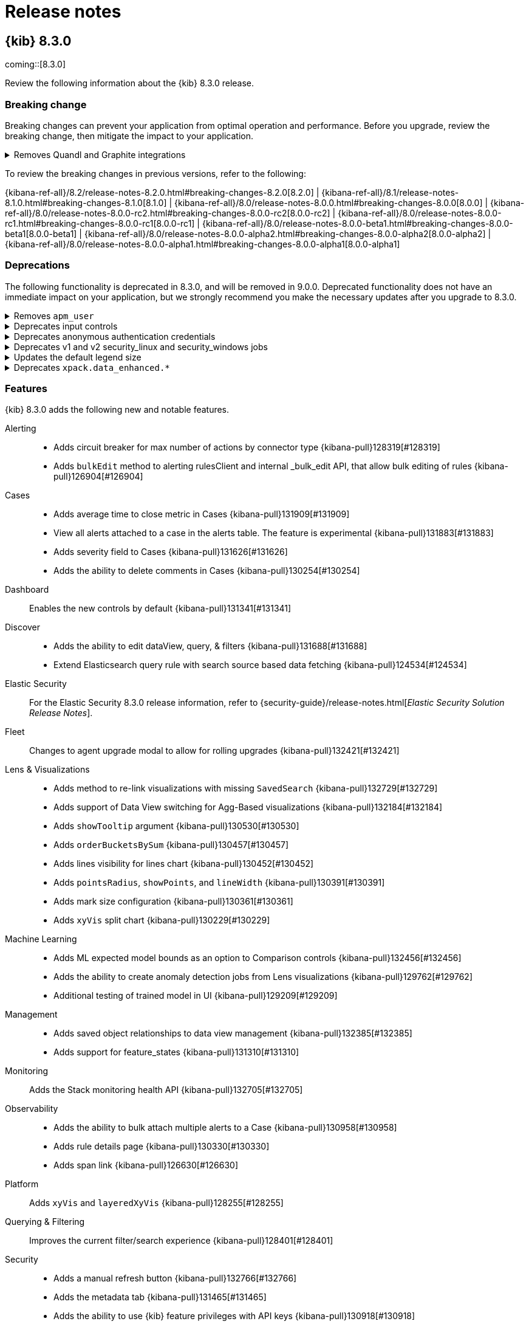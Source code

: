 [[release-notes]]
= Release notes

[partintro]
--
// Use these for links to issue and pulls. Note issues and pulls redirect one to
// each other on Github, so don't worry too much on using the right prefix.
:issue: https://github.com/elastic/kibana/issues/
:pull: https://github.com/elastic/kibana/pull/

Review important information about the {kib} 8.x releases.

* <<release-notes-8.3.0>>
//* <<release-notes-8.2.3>>
//* <<release-notes-8.2.2>>
//* <<release-notes-8.2.1>>
//* <<release-notes-8.2.0>>
//* <<release-notes-8.1.3>>
//* <<release-notes-8.1.2>>
//* <<release-notes-8.1.1>>
//* <<release-notes-8.1.0>>
//* <<release-notes-8.0.1>>
//* <<release-notes-8.0.0>>
//* <<release-notes-8.0.0-rc2>>
//* <<release-notes-8.0.0-rc1>>
//* <<release-notes-8.0.0-beta1>>
//* <<release-notes-8.0.0-alpha2>>
//* <<release-notes-8.0.0-alpha1>>

--

[[release-notes-8.3.0]]
== {kib} 8.3.0

coming::[8.3.0]

Review the following information about the {kib} 8.3.0 release.

[float]
[[breaking-changes-8.3.0]]
=== Breaking change

Breaking changes can prevent your application from optimal operation and performance.
Before you upgrade, review the breaking change, then mitigate the impact to your application.

// tag::notable-breaking-changes[]

[discrete]
[[breaking-129581]]
.Removes Quandl and Graphite integrations
[%collapsible]
====
*Details* +
The experimental `.quandl` and `.graphite` functions and advanced settings are removed from *Timelion*. For more information, check {kibana-pull}129581[#129581].

*Impact* +
When you use the `vis_type_timelion.graphiteUrls` kibana.yml setting, {kib} successfully starts, but logs a `[WARN ][config.deprecation] You no longer need to configure "vis_type_timelion.graphiteUrls".` warning.

To leave your feedback about the removal of `.quandl` and `.graphite`, go to the link:https://discuss.elastic.co/c/elastic-stack/kibana/7[discuss forum].
====
      
// end::notable-breaking-changes[]

To review the breaking changes in previous versions, refer to the following: 

{kibana-ref-all}/8.2/release-notes-8.2.0.html#breaking-changes-8.2.0[8.2.0] | {kibana-ref-all}/8.1/release-notes-8.1.0.html#breaking-changes-8.1.0[8.1.0] | {kibana-ref-all}/8.0/release-notes-8.0.0.html#breaking-changes-8.0.0[8.0.0] | {kibana-ref-all}/8.0/release-notes-8.0.0-rc2.html#breaking-changes-8.0.0-rc2[8.0.0-rc2] | {kibana-ref-all}/8.0/release-notes-8.0.0-rc1.html#breaking-changes-8.0.0-rc1[8.0.0-rc1] | {kibana-ref-all}/8.0/release-notes-8.0.0-beta1.html#breaking-changes-8.0.0-beta1[8.0.0-beta1] | {kibana-ref-all}/8.0/release-notes-8.0.0-alpha2.html#breaking-changes-8.0.0-alpha2[8.0.0-alpha2] | {kibana-ref-all}/8.0/release-notes-8.0.0-alpha1.html#breaking-changes-8.0.0-alpha1[8.0.0-alpha1]

[float]
[[deprecations-8.3.0]]
=== Deprecations

The following functionality is deprecated in 8.3.0, and will be removed in 9.0.0.
Deprecated functionality does not have an immediate impact on your application, but we strongly recommend
you make the necessary updates after you upgrade to 8.3.0.

[discrete]
[[deprecation-132790]]
.Removes `apm_user`
[%collapsible]
====
*Details* +
Removes the `apm_user` role. For more information, check {kibana-pull}132790[#132790].

*Impact* +
In the link:https://www.elastic.co/guide/en/kibana/8.3/xpack-apm.html[APM documentation], the `apm_user`role is replaced with the `viewer` and `editor` built-in roles. 
====
      
[discrete]
[[deprecation-132562]]
.Deprecates input controls
[%collapsible]
====
*Details* +
The input control panels, which allow you to add interactive filters to dashboards, are deprecated. For more information, check {kibana-pull}132562[#132562].

*Impact* +
To add interactive filters to your dashboards, use the link:https://www.elastic.co/guide/en/kibana/8.3/add-controls.html[new controls].
====
      
[discrete]
[[deprecation-131636]]
.Deprecates anonymous authentication credentials
[%collapsible]
====
*Details* +
The apiKey, including key and ID/key, and `elasticsearch_anonymous_user' credential types for anonymous authentication providers are deprecated. For more information, check {kibana-pull}131636[#131636].

*Impact* +
If you have anonymous authentication providers configured with apiKey and `elasticsearch_anonymous_user', a deprecation warning appears, even when the provider is not enabled.
====
      
[discrete]
[[deprecation-131166]]
.Deprecates v1 and v2 security_linux and security_windows jobs
[%collapsible]
====
*Details* +
The v1 and v2 job configurations for security_linux and security_windows are deprecated. For more information, check {kibana-pull}131166[#131166].

*Impact* +
The following security_linux and security_windows job configurations are updated to v3:

* security_linux:

** v3_linux_anomalous_network_activity
** v3_linux_anomalous_network_port_activity_ecs
** v3_linux_anomalous_process_all_hosts_ecs
** v3_linux_anomalous_user_name_ecs
** v3_linux_network_configuration_discovery
** v3_linux_network_connection_discovery
** v3_linux_rare_metadata_process
** v3_linux_rare_metadata_user
** v3_linux_rare_sudo_user
** v3_linux_rare_user_compiler
** v3_linux_system_information_discovery
** v3_linux_system_process_discovery
** v3_linux_system_user_discovery
** v3_rare_process_by_host_linux_ecs

* security_windows:

** v3_rare_process_by_host_windows_ecs
** v3_windows_anomalous_network_activity_ecs
** v3_windows_anomalous_path_activity_ecs
** v3_windows_anomalous_process_all_hosts_ecs
** v3_windows_anomalous_process_creation
** v3_windows_anomalous_script
** v3_windows_anomalous_service
** v3_windows_anomalous_user_name_ecs
** v3_windows_rare_metadata_process
** v3_windows_rare_metadata_user
** v3_windows_rare_user_runas_event
** v3_windows_rare_user_type10_remote_login
====
      
[discrete]
[[deprecation-130336]]
.Updates the default legend size
[%collapsible]
====
*Details* +
In the *Lens* visualization editor, the *Auto* default for *Legend width* has been deprecated. For more information, check {kibana-pull}130336[#130336].

*Impact* +
When you create *Lens* visualization, the default for the *Legend width* is now *Medium*. 
====
      
[discrete]
[[deprecation-122075]]
.Deprecates `xpack.data_enhanced.*`
[%collapsible]
====
*Details* +
In kibana.yml, the `xpack.data_enhanced.*` setting is deprecated. For more information, check {kibana-pull}122075[#122075].

*Impact* +
Use the `data.*` configuration parameters instead.
====
      
[float]
[[features-8.3.0]]
=== Features

{kib} 8.3.0 adds the following new and notable features.

Alerting::
* Adds circuit breaker for max number of actions by connector type {kibana-pull}128319[#128319]
* Adds `bulkEdit` method to alerting rulesClient and internal _bulk_edit API, that allow bulk editing of rules {kibana-pull}126904[#126904]

Cases::
* Adds average time to close metric in Cases {kibana-pull}131909[#131909]
* View all alerts attached to a case in the alerts table. The feature is experimental {kibana-pull}131883[#131883]
* Adds severity field to Cases {kibana-pull}131626[#131626]
* Adds the ability to delete comments in Cases {kibana-pull}130254[#130254]

Dashboard::
Enables the new controls by default {kibana-pull}131341[#131341]

Discover::
* Adds the ability to edit dataView, query, & filters {kibana-pull}131688[#131688]
* Extend Elasticsearch query rule with search source based data fetching {kibana-pull}124534[#124534]

Elastic Security::
For the Elastic Security 8.3.0 release information, refer to {security-guide}/release-notes.html[_Elastic Security Solution Release Notes_].

Fleet::
Changes to agent upgrade modal to allow for rolling upgrades {kibana-pull}132421[#132421]

Lens & Visualizations::
* Adds method to re-link visualizations with missing `SavedSearch` {kibana-pull}132729[#132729]
* Adds support of Data View switching for Agg-Based visualizations {kibana-pull}132184[#132184]
* Adds `showTooltip` argument {kibana-pull}130530[#130530]
* Adds `orderBucketsBySum` {kibana-pull}130457[#130457]
* Adds lines visibility for lines chart {kibana-pull}130452[#130452]
* Adds `pointsRadius`, `showPoints`, and `lineWidth` {kibana-pull}130391[#130391]
* Adds mark size configuration {kibana-pull}130361[#130361]
* Adds `xyVis` split chart {kibana-pull}130229[#130229]

Machine Learning::
* Adds ML expected model bounds as an option to Comparison controls {kibana-pull}132456[#132456]
* Adds the ability to create anomaly detection jobs from Lens visualizations {kibana-pull}129762[#129762]
* Additional testing of trained model in UI {kibana-pull}129209[#129209]

Management::
* Adds saved object relationships to data view management {kibana-pull}132385[#132385]
* Adds support for feature_states {kibana-pull}131310[#131310]

Monitoring::
Adds the Stack monitoring health API {kibana-pull}132705[#132705]

Observability::
* Adds the ability to bulk attach multiple alerts to a Case {kibana-pull}130958[#130958]
* Adds rule details page {kibana-pull}130330[#130330]
* Adds span link {kibana-pull}126630[#126630]

Platform::
Adds `xyVis` and `layeredXyVis` {kibana-pull}128255[#128255]

Querying & Filtering::
Improves the current filter/search experience {kibana-pull}128401[#128401]

Security::
* Adds a manual refresh button {kibana-pull}132766[#132766]
* Adds the metadata tab {kibana-pull}131465[#131465]
* Adds the ability to use {kib} feature privileges with API keys {kibana-pull}130918[#130918]

Sharing::
Adds method to re-link visualizations with missing index-pattern {kibana-pull}132336[#132336]

For more information about the features introduced in 8.3.0, refer to <<whats-new,What's new in 8.3>>.

[[enhancements-and-bug-fixes-v8.3.0]]
=== Enhancements and bug fixes

For detailed information about the 8.3.0 release, review the enhancements and bug fixes.

[float]
[[enhancement-v8.3.0]]
=== Enhancements
Alerting::
* Adds helper text in the edit rule form about the change in privileges when saving the rule {kibana-pull}131738[#131738]
* Display rule API key owner to users who can manage API keys {kibana-pull}131662[#131662]

Canvas::
Fixes reference line overlay {kibana-pull}132607[#132607]

Cases::
* Show a warning for deprecated preconfigured connectors {kibana-pull}132237[#132237]
* Reduce space taken by the reporter column in the all cases table {kibana-pull}132200[#132200]
* Adds a tooltip to show truncate tags in Cases {kibana-pull}132023[#132023]
* Adds the ability to create a case from within the selection case modal {kibana-pull}128882[#128882]

Content Management::
Adds "Last updated" metadata to TableListView {kibana-pull}132321[#132321]

Dashboard::
* Improves the banner {kibana-pull}132301[#132301]
* Adds Analytics No Data Page {kibana-pull}132188[#132188]
* Adds field first control creation {kibana-pull}131461[#131461]
* Make text field based Options list controls case Insensitive {kibana-pull}131198[#131198]
* Allow existing controls to change type {kibana-pull}129385[#129385]

Discover::
* Adds an option to hide specified filter actions from SearchBar filter panels {kibana-pull}132037[#132037]
* Adds Analytics No Data Page {kibana-pull}131965[#131965]
* Adds close button to field popover using Document Explorer {kibana-pull}131899[#131899]
* Adds monospace font in Document Explorer {kibana-pull}131513[#131513]
* Adds a tour for Document Explorer {kibana-pull}131125[#131125]
* Display current interval setting {kibana-pull}130850[#130850]
* Adds a direct link from sample data to Discover {kibana-pull}130108[#130108]

Elastic Security::
For the Elastic Security 8.3.0 release information, refer to {security-guide}/release-notes.html[_Elastic Security Solution Release Notes_].

Fleet::
* Move integration labels below title and normalise styling {kibana-pull}134360[#134360]
* Adds First Integration Multi Page Steps Flow MVP (cloud only) {kibana-pull}132809[#132809]
* Optimize package installation performance, phase 2 {kibana-pull}131627[#131627]
* Adds APM instrumentation for package install process {kibana-pull}131223[#131223]
* Adds "Label" column + filter to Agent list table {kibana-pull}131070[#131070]
* Adds `cache-control` headers to key `/epm` endpoints in Fleet API {kibana-pull}130921[#130921]
* Optimize package installation performance, phase 1 {kibana-pull}130906[#130906]
* Adds experimental features (feature flags) config to fleet plugin {kibana-pull}130253[#130253]
* Adds redesigned Fleet Server flyout {kibana-pull}127786[#127786]

Lens & Visualizations::
* Renders no data component if there is no {es} data or dataview in *Visualize* {kibana-pull}132223[#132223]
* Swaps dimensions for mosaic in *Lens* {kibana-pull}131945[#131945]
* Adds log and sqrt scale in *Lens* {kibana-pull}131940[#131940]
* Adds collapse fn to table and xy chart in *Lens* {kibana-pull}131748[#131748]
* Allow filtering on metric vis in *Lens* {kibana-pull}131601[#131601]
* Improved interval input in *Lens* {kibana-pull}131372[#131372]
* Adds the Discover drilldown to *Lens* {kibana-pull}131237[#131237]
* Update defaults for metric vis in *Lens* {kibana-pull}129968[#129968]
* Adds range event annotations in *Lens* {kibana-pull}129848[#129848]
* Adds accuracy mode for Top Values in *Lens* {kibana-pull}129220[#129220]
* Adds type murmur3 into the *Lens* fields list {kibana-pull}129029[#129029]

Machine Learning::
* Optimize resize behaviour for the Anomaly Explorer page {kibana-pull}132820[#132820]
* Wizard validation improvements {kibana-pull}132615[#132615]
* Support version fields in anomaly detection wizards {kibana-pull}132606[#132606]
* Context for recovered alerts {kibana-pull}132496[#132496]
* Adding UI for question_answering model testing {kibana-pull}132033[#132033]
* Adds recognized modules links for Index data visualizer {kibana-pull}131342[#131342]
* Anomaly Detection: Adds View in Maps item to Actions menu in the anomalies table {kibana-pull}131284[#131284]
* Adding v3 modules for Security_Linux and Security_Windows and Deprecating v1 + v2 {kibana-pull}131166[#131166]
* Data Frame Analytics creation wizard: add support for filters in saved searches {kibana-pull}130744[#130744]
* Allow to edit job selection on data frame analytics results and map pages {kibana-pull}130419[#130419]
* Resizable/Collapsible Top Influencers section {kibana-pull}130018[#130018]

Management::
* Adds context for recovered alerts {kibana-pull}132707[#132707]
* Adds warnings for managed system policies {kibana-pull}132269[#132269]
* Skip empty prompt screen {kibana-pull}130862[#130862]
* Console now supports properly handling multiple requests. For es errors such as `400`, `405` exception results are displayed with successful request results in the order they called {kibana-pull}129443[#129443]
* Display vector tile API response in Console {kibana-pull}128922[#128922]
* Adds option to disable keyboard shortcuts {kibana-pull}128887[#128887]

Maps::
* Show marker size in legend {kibana-pull}132549[#132549]
* Fixes marker size scale issue for counts {kibana-pull}132057[#132057]
* Scale marker size by area {kibana-pull}131911[#131911]
* Localized basemaps {kibana-pull}130930[#130930]
* Support term joins for Elasticsearch document source with vector tile scaling {kibana-pull}129771[#129771]
* Allow feature editing for document layers with "applyGlobalTime", "applyGlobalQuery", and joins {kibana-pull}124803[#124803]

Observability::
* Bumps synthetics integration package to 0.9.4 {kibana-pull}133423[#133423]
* Immediately re-run monitors in the synthetics service when they're edited {kibana-pull}132639[#132639]
* Enables log flyouts on APM logs tables {kibana-pull}132617[#132617]
* Adds logging to Metric Threshold Rule {kibana-pull}132343[#132343]
* Adds Page load distribution chart to overview page {kibana-pull}132258[#132258]
* Show experimental locations only when a particular flag is enabled {kibana-pull}132063[#132063]
* Trace explorer {kibana-pull}131897[#131897]
* Static Java agent version list becomes stale quickly {kibana-pull}131759[#131759]
* Adds recovery context to Log Threshold rule {kibana-pull}131279[#131279]
* Adds recovery context to the Metric Threshold rule {kibana-pull}131264[#131264]
* Adds context variables to recovery alerts for Inventory Threshold rule {kibana-pull}131199[#131199]
* Copy alert state to alert context and implement alert recovery {kibana-pull}128693[#128693]
* Progressive fetching (experimental) {kibana-pull}127598[#127598]
* Replace environment dropdown with SuggestionsSelect in landing pages and service overview page {kibana-pull}126679[#126679]
* Store Logs UI settings in a dedicated `infrastructure-monitoring-log-view` saved object {kibana-pull}125014[#125014]

Platform::
* The saved objects management table has a new "Last updated" column to easily access recently modified saved objects {kibana-pull}132525[#132525]
* Sync panels tooltips on dashboard level {kibana-pull}130449[#130449]

Querying & Filtering::
* Support fields custom label on filter editor {kibana-pull}130533[#130533]
* Allows comma delimiter on the filters multiple selections dropdowns {kibana-pull}130266[#130266]

Security::
* Warn & disallow creating role with existing name {kibana-pull}132218[#132218]
* Improves Sessions tab {kibana-pull}131583[#131583]
* Adds experimental `csp.disableUnsafeEval` config option to remove the unsafe-eval CSP {kibana-pull}124484[#124484]

[float]
[[fixes-v8.3.0]]
=== Bug fixes
Alerting::
* Don't load connectors and connector types when there isn't an encryptionKey {kibana-pull}133335[#133335]
* Adds cloud icon "ess-icon" at the end of the config keys in "alerting" {kibana-pull}131735[#131735]
* Fixes optional spaceId in rules_client {kibana-pull}130704[#130704]

Dashboard::
* Adds Fatal Error Handling {kibana-pull}133579[#133579]
* Hide in Print Mode {kibana-pull}133446[#133446]
* Send Control State to Reporting Via Locator {kibana-pull}133425[#133425]
* Fixes new controls causing unsaved changes bug {kibana-pull}132850[#132850]
* Fixes the listingLimit settings url {kibana-pull}129701[#129701]

Design::
* Keyboard shortcut popup {kibana-pull}133069[#133069]
* Adding aria-label for discover data grid select document checkbox {kibana-pull}131277[#131277]
* Adds item descriptions to edit button screen reader labels in TableListView {kibana-pull}125334[#125334]

Discover::
* Hide "Add a field", "Edit" and "Create a data view" buttons in viewer mode {kibana-pull}134582[#134582]
* Unify definition of field names and field descriptions {kibana-pull}134463[#134463]
* Address "Don't call Hooks" React warnings {kibana-pull}134339[#134339]
* Include current filters into "Test query" request {kibana-pull}134184[#134184]
* Prevent rule flyout from being open simultaneously with other popovers like search suggestions {kibana-pull}132108[#132108]
* Fixes link to open new window {kibana-pull}131930[#131930]
* Discover Classic View Filter In/Out placement when `truncate:maxHeight` is set to 0 {kibana-pull}129942[#129942]
* Fixes inconsistent usage of arrow icons on Surrounding documents page {kibana-pull}129292[#129292]
* Show a fallback empty message when no results are found {kibana-pull}128754[#128754]

Elastic Security::
For the Elastic Security 8.3.0 release information, refer to {security-guide}/release-notes.html[_Elastic Security Solution Release Notes_].

Fleet::
* Bulk reassign kuery optimize {kibana-pull}134673[#134673]
* Fixes flickering tabs layout in add agent flyout {kibana-pull}133769[#133769]
* Adds $ProgressPreference to windows install command in flyout {kibana-pull}133756[#133756]
* Fixes sorting by size on data streams table {kibana-pull}132833[#132833]

Infrastructure::
Pass decorated server to routes {kibana-pull}133264[#133264]

Lens & Visualizations::
* Hide null cells in Heatmap {kibana-pull}134450[#134450]
* Fixes formula generate error in *Lens* {kibana-pull}134434[#134434]
* Better default for date_range agg in *Visualize* {kibana-pull}134220[#134220]
* Keep suggestions stable in *Lens* {kibana-pull}134212[#134212]
* Fixes voiceover drag and drop in *Lens* {kibana-pull}134196[#134196]
* Fixes palette bug {kibana-pull}134159[#134159]
* Fixes multi index pattern load on the server in *TSVB* {kibana-pull}134091[#134091]
* Fixes axis title visibility bug in *Lens* {kibana-pull}134082[#134082]
* Fixes broken drilldowns for gauges and heatmaps in *Lens* {kibana-pull}134008[#134008]
* Fixes application of suffix formats in *Lens* {kibana-pull}133780[#133780]
* Do not show edit field for record field in *Lens* {kibana-pull}133762[#133762]
* Fixes discover drilldown for non-time field case in *Lens* {kibana-pull}133334[#133334]
* Do not reset session on Lens load with filters in *Lens* {kibana-pull}133191[#133191]
* Fixes transition issue in *Lens* {kibana-pull}132956[#132956]
* Escape label in lodash set command in *TSVB* {kibana-pull}132932[#132932]
* Changing the `Data View` logic with an initially missed `Data View` does not work in *TSVB* {kibana-pull}132796[#132796]
* Terms with keyword field with "numbers" is displayed with a weird date in *TSVB* {kibana-pull}132226[#132226]
* TSVB] Chart is failing when the user tries to add a percentile_rank {kibana-pull}132105[#132105]
* Fixes metric label font size in *Visualize* {kibana-pull}132100[#132100]
* Datatable: Do not apply truncation in value popover in *Lens* {kibana-pull}132005[#132005]
* Fixes percentile rank math in *TSVB* {kibana-pull}132003[#132003]
* Fixes timezone bucket shift in *Timelion* {kibana-pull}131213[#131213]
* Fixes vega controls layout in *Vega* {kibana-pull}130954[#130954]
* Fixes requesting not permitted or used data views in *Timelion* {kibana-pull}130899[#130899]
* Fixed bugs when using `include/exclude` options for Terms in *TSVB* {kibana-pull}130884[#130884]
* Make series agg work after math in *TSVB* {kibana-pull}130867[#130867]
* Use elastic-charts axis calculation in *Lens* {kibana-pull}130429[#130429]
* Make suggestions depend on active data in *Lens* {kibana-pull}129326[#129326]
* Adds back setMapView function in *Vega* {kibana-pull}128914[#128914]

Machine Learning::
* Fixes creation of the custom URLs for Kibana Dashboard {kibana-pull}134248[#134248]
* Fixes expanded row stats not loading all correctly whenever sort by cardinality {kibana-pull}134113[#134113]
* Fixes Data visualizer showing 0 count in the doc count chart even though documents do exist {kibana-pull}134083[#134083]
* Fixes querying anomalies for the Single Metric Viewer {kibana-pull}133419[#133419]
* Fixes Anomaly Charts filtering based on the swim lane job selection {kibana-pull}133299[#133299]
* Fixes handling of unrecognised URLs {kibana-pull}133157[#133157]
* Prevent duplicate field selection in detector modal {kibana-pull}133018[#133018]
* Fixes single metric job with doc_count field {kibana-pull}132997[#132997]
* Hide job messages clear notifications tooltip on click {kibana-pull}132982[#132982]
* Filtering category runtime fields in advanced wizard {kibana-pull}132916[#132916]
* Fixes trained model testing so it is available for users with ML read permissions {kibana-pull}132698[#132698]
* Wizard validation improvements {kibana-pull}132615[#132615]
* Adding type for job summary state {kibana-pull}131643[#131643]

Management::
* Fixes linebreaks (\r\n) mis-applied from history {kibana-pull}131037[#131037]
* Fixes Kibana DevTool Copy as CURL does not url encode special chars in indice date math {kibana-pull}130970[#130970]
* Fixes cat APIs returning as escaped string {kibana-pull}130638[#130638]
* Fixes Elasticsearch doc VIEW IN CONSOLE will clean local Kibana console form history {kibana-pull}127430[#127430]

Maps::
* Fixes icon markers fail to load when browser zoomed out {kibana-pull}134367[#134367]
* Hide create filter UI in canvas {kibana-pull}133943[#133943]
* Use label features from ES vector tile search API to fix multiple labels {kibana-pull}132080[#132080]
* Fixes Map panels should not show the user controls in a dashboard report {kibana-pull}131970[#131970]
* Show "no results" found for vector tile aggregations when there are no results {kibana-pull}130821[#130821]

Monitoring::
* Prevent exceptions in rule when no data present {kibana-pull}131332[#131332]
* Fixes displaying ES version for external collection {kibana-pull}131194[#131194]
* Fixes node type detection for external collection {kibana-pull}131156[#131156]
* Use server.publicBaseUrl in Alert links {kibana-pull}131154[#131154]

Observability::
* Fixes x-axis on error charts {kibana-pull}134193[#134193]
* Display ENVIRONMENT_ALL label instead of value {kibana-pull}133616[#133616]
* Fixes normalizers to not parse list values if they are already parsed {kibana-pull}133563[#133563]
* Change bucket_scripts to use params for thresholds {kibana-pull}133214[#133214]
* Use Observability rule type registry for list of rule types {kibana-pull}132484[#132484]
* APM anomaly rule type should appear in observability rules page {kibana-pull}132476[#132476]
* Fixes monitors details page errors {kibana-pull}132196[#132196]
* Set a valid `service_name` for python APM onboarding {kibana-pull}131959[#131959]
* Rename service groups template titles and links {kibana-pull}131381[#131381]
* Show service group icon only for service groups {kibana-pull}131138[#131138]
* Refactor Metric Threshold rule to push evaluations to Elasticsearch {kibana-pull}126214[#126214]
* Ellipsis truncation issue - dependencies and service section {kibana-pull}122203[#122203]
* Fixes lookback window for anomalies for anomaly alert {kibana-pull}93389[#93389]

Operations::
Fixes error handling on precommit hook {kibana-pull}132998[#132998]

Platform::
Prevents Kibana from bootlooping during migrations when Elasticsearch routing allocation settings are incompatible {kibana-pull}131809[#131809]

Querying & Filtering::
Allows the negative character on the number type fields {kibana-pull}130653[#130653]

Reporting::
Remove controls from reports {kibana-pull}134240[#134240]

Security::
* Session view process events index will now match on prefixed index {kibana-pull}133984[#133984]
* Fixed minor UI sizing problems when attempting to share saved objects {kibana-pull}133949[#133949]
* Timestamp issue fix + updated Jest to include mock date format {kibana-pull}132290[#132290]
* Session view alerts loading improvements, and other polish / bug fixes {kibana-pull}131773[#131773]

/////
[[release-notes-8.2.3]]
== {kib} 8.2.3

Review the following information about the {kib} 8.2.3 release.

[float]
[[breaking-changes-8.2.3]]
=== Breaking changes

Breaking changes can prevent your application from optimal operation and performance.
Before you upgrade, review the breaking changes, then mitigate the impact to your application.

There are no breaking changes in {kib} 8.2.2.

To review the breaking changes in previous versions, refer to the following: 

{kibana-ref-all}/8.2/release-notes-8.2.0.html#breaking-changes-8.2.0[8.2.0] | {kibana-ref-all}/8.1/release-notes-8.1.0.html#breaking-changes-8.1.0[8.1.0] | {kibana-ref-all}/8.0/release-notes-8.0.0.html#breaking-changes-8.0.0[8.0.0] | {kibana-ref-all}/8.0/release-notes-8.0.0-rc2.html#breaking-changes-8.0.0-rc2[8.0.0-rc2] | {kibana-ref-all}/8.0/release-notes-8.0.0-rc1.html#breaking-changes-8.0.0-rc1[8.0.0-rc1] | {kibana-ref-all}/8.0/release-notes-8.0.0-beta1.html#breaking-changes-8.0.0-beta1[8.0.0-beta1] | {kibana-ref-all}/8.0/release-notes-8.0.0-alpha2.html#breaking-changes-8.0.0-alpha2[8.0.0-alpha2] | {kibana-ref-all}/8.0/release-notes-8.0.0-alpha1.html#breaking-changes-8.0.0-alpha1[8.0.0-alpha1]

[float]
[[fixes-v8.2.3]]
=== Bug fixes
Elastic Security::
For the Elastic Security 8.2.3 release information, refer to {security-guide}/release-notes.html[_Elastic Security Solution Release Notes_].
Fleet::
* Elastic Agent integration now installs automatically if agent monitoring is turned on in the agent policy {kibana-pull}133530[#133530]
* Removes {beats} tutorials from the Elastic Stack category {kibana-pull}132957[#132957]
Management::
Fixes an edge case in the Inspector request selector where duplicate request names could result in a UI bug {kibana-pull}133511[#133511]
Operations::
Fixes an issue where `node.options` was reset between upgrades in deb and rpm packages {kibana-pull}133249[#133249]
Platform::
defaultIndex attribute was migrated for config saved object {kibana-pull}133339[#133339]

[[release-notes-8.2.2]]
== {kib} 8.2.2

Review the following information about the {kib} 8.2.2 release.

[float]
[[breaking-changes-8.2.2]]
=== Breaking changes

Breaking changes can prevent your application from optimal operation and performance.
Before you upgrade, review the breaking changes, then mitigate the impact to your application.

There are no breaking changes in {kib} 8.2.2.

To review the breaking changes in previous versions, refer to the following: 

{kibana-ref-all}/8.2/release-notes-8.2.0.html#breaking-changes-8.2.0[8.2.0] | {kibana-ref-all}/8.1/release-notes-8.1.0.html#breaking-changes-8.1.0[8.1.0] | {kibana-ref-all}/8.0/release-notes-8.0.0.html#breaking-changes-8.0.0[8.0.0] | {kibana-ref-all}/8.0/release-notes-8.0.0-rc2.html#breaking-changes-8.0.0-rc2[8.0.0-rc2] | {kibana-ref-all}/8.0/release-notes-8.0.0-rc1.html#breaking-changes-8.0.0-rc1[8.0.0-rc1] | {kibana-ref-all}/8.0/release-notes-8.0.0-beta1.html#breaking-changes-8.0.0-beta1[8.0.0-beta1] | {kibana-ref-all}/8.0/release-notes-8.0.0-alpha2.html#breaking-changes-8.0.0-alpha2[8.0.0-alpha2] | {kibana-ref-all}/8.0/release-notes-8.0.0-alpha1.html#breaking-changes-8.0.0-alpha1[8.0.0-alpha1]

[float]
[[fixes-v8.2.2]]
=== Bug fix
Machine Learning::
Fixes width of icon column in Messages table {kibana-pull}132444[#132444]

[[release-notes-8.2.1]]
== {kib} 8.2.1

Review the following information about the {kib} 8.2.1 release.

[float]
[[breaking-changes-8.2.1]]
=== Breaking changes

Breaking changes can prevent your application from optimal operation and performance.
Before you upgrade, review the breaking changes, then mitigate the impact to your application.

There are no breaking changes in {kib} 8.2.1.

To review the breaking changes in previous versions, refer to the following: 

{kibana-ref-all}/8.2/release-notes-8.2.0.html#breaking-changes-8.2.0[8.2.0] | {kibana-ref-all}/8.1/release-notes-8.1.0.html#breaking-changes-8.1.0[8.1.0] | {kibana-ref-all}/8.0/release-notes-8.0.0.html#breaking-changes-8.0.0[8.0.0] | {kibana-ref-all}/8.0/release-notes-8.0.0-rc2.html#breaking-changes-8.0.0-rc2[8.0.0-rc2] | {kibana-ref-all}/8.0/release-notes-8.0.0-rc1.html#breaking-changes-8.0.0-rc1[8.0.0-rc1] | {kibana-ref-all}/8.0/release-notes-8.0.0-beta1.html#breaking-changes-8.0.0-beta1[8.0.0-beta1] | {kibana-ref-all}/8.0/release-notes-8.0.0-alpha2.html#breaking-changes-8.0.0-alpha2[8.0.0-alpha2] | {kibana-ref-all}/8.0/release-notes-8.0.0-alpha1.html#breaking-changes-8.0.0-alpha1[8.0.0-alpha1]

[float]
[[enhancement-v8.2.1]]
=== Enhancements
Elastic Security::
For the Elastic Security 8.2.1 release information, refer to {security-guide}/release-notes.html[_Elastic Security Solution Release Notes_].
Monitoring::
* Adds the ability collect Telemetry {kibana-pull}130498[#130498]
* Adds the ability to report panels in dashboards by type {kibana-pull}130166[#130166]

[float]
[[fixes-v8.2.1]]
=== Bug fixes
Discover::
* Fixes Document Explorer infinite height growth {kibana-pull}131723[#131723]
* Fixes links in helper callouts {kibana-pull}130873[#130873]
Elastic Security::
For the Elastic Security 8.2.1 release information, refer to {security-guide}/release-notes.html[_Elastic Security Solution Release Notes_].
Fleet::
* Removes legacy component templates on package install {kibana-pull}130758[#130758]
Lens & Visualizations::
* Fixes time shift bug in *Lens* {kibana-pull}132000[#132000]
* Fixes single color palette configuration {kibana-pull}131128[#131128]
Machine Learning::
* Removes alerting_rules from general job list items {kibana-pull}131936[#131936]
* Fixes management app docs links {kibana-pull}130776[#130776]
Management::
* Restores data view management field type conflict detail modal {kibana-pull}132197[#132197]
* Fixes test data for import and export between versions tests {kibana-pull}131470[#131470]
* Fixes condition auto-completion for templates in Console {kibana-pull}126881[#126881]
Maps::
* Fixes background tiles in a map panel might not load in a screenshot report {kibana-pull}131185[#131185]
Observability::
* Services without application metrics display an error {kibana-pull}131347[#131347]
* Correctly interprets the `resetting` and `reverting` job states {kibana-pull}129570[#129570]
Platform::
* Migrations incorrectly detects cluster routing allocation setting as incompatible {kibana-pull}131712[#131712]
* Fixes resetting image values {kibana-pull}131610[#131610]
* Fixes a bug causing the newsfeed to not be properly displayed in locales other than english {kibana-pull}131315[#131315]

[[release-notes-8.2.0]]
== {kib} 8.2.0

Review the following information about the {kib} 8.2.0 release.

[float]
[[known-issue-v8.2.0]]
=== Known issue

Lens & visualizations::
A change in the Markdown library that {kib} uses to create *TSVB* *Markdown* visualizations and *Text* dashboard panels renders some tables differently. For more information, check out link:https://github.com/markdown-it/markdown-it/pull/767[#767]. 

[float]
[[breaking-changes-8.2.0]]
=== Breaking changes

Breaking changes can prevent your application from optimal operation and performance.
Before you upgrade, review the breaking changes, then mitigate the impact to your application.

There are no breaking changes in {kib} 8.2.0.

To review the breaking changes in previous versions, refer to the following: 

{kibana-ref-all}/8.1/release-notes-8.1.0.html#breaking-changes-8.1.0[8.1.0] | {kibana-ref-all}/8.0/release-notes-8.0.0.html#breaking-changes-8.0.0[8.0.0] | {kibana-ref-all}/8.0/release-notes-8.0.0-rc2.html#breaking-changes-8.0.0-rc2[8.0.0-rc2] | {kibana-ref-all}/8.0/release-notes-8.0.0-rc1.html#breaking-changes-8.0.0-rc1[8.0.0-rc1] | {kibana-ref-all}/8.0/release-notes-8.0.0-beta1.html#breaking-changes-8.0.0-beta1[8.0.0-beta1] | {kibana-ref-all}/8.0/release-notes-8.0.0-alpha2.html#breaking-changes-8.0.0-alpha2[8.0.0-alpha2] | {kibana-ref-all}/8.0/release-notes-8.0.0-alpha1.html#breaking-changes-8.0.0-alpha1[8.0.0-alpha1]
      
[float]
[[features-8.2.0]]
=== Features
{kib} 8.2.0 adds the following new and notable features.

Alerting::
* Keep the number_of_scheduled_actions in event log {kibana-pull}128438[#128438]
* Remove defaultRuleTaskTimeout and set ruleType specific timeout from kibana.yml {kibana-pull}128294[#128294]
* Limit the executable actions per rule execution {kibana-pull}128079[#128079] and {kibana-pull}126902[#126902]

Cases::
* Adds Cases to the Stack Management page as a technical preview feature {kibana-pull}125224[#125224]

Dashboard::
* Adds time slider control {kibana-pull}128305[#128305]
* Adds Control group search settings {kibana-pull}128090[#128090]
* Adds hierarchical chaining setting to Controls {kibana-pull}126649[#126649]
* Adds options list API and validation system {kibana-pull}123889[#123889]

Discover::
* Enables document explorer by default {kibana-pull}125485[#125485]
* Adds `Copy to clipboard` ability for column name of Document Explorer {kibana-pull}123892[#123892]

Elastic Security::
For the Elastic Security 8.2.0 release information, refer to {security-guide}/release-notes.html[_Elastic Security Solution Release Notes_].

Lens & Visualizations::
* Adds manual annotations in *Lens* {kibana-pull}126456[#126456]
* Adds multi-field group by in *TSVB* {kibana-pull}126015[#126015]
* Adds ability to navigate to *Lens* with your current *TSVB* configuration {kibana-pull}114794[#114794]

Machine Learning::
* Add link to maps in charts section of Anomaly Explorer {kibana-pull}128697[#128697]
* Testing trained models in UI {kibana-pull}128359[#128359]
* Space aware trained models {kibana-pull}123487[#123487]

Management::
* Adds support for auto-complete for data streams {kibana-pull}126235[#126235]
* Adds ability to filter Data View UI for runtime fields {kibana-pull}124114[#124114]
* Adds ability to share data views across spaces via data view management {kibana-pull}123991[#123991]

Observability::
* Adds button which allows users to signup for the Synthetics service public beta {kibana-pull}128798[#128798]
* Adds "View in App URL" {{context.viewInAppUrl}} variable to the rule templating language {kibana-pull}128281[#128281]
* Adds "View in App URL" {{context.viewInAppUrl}} variable to the rule templating language {kibana-pull}128243[#128243]
* Adds "View in App URL" {{context.viewInAppUrl}} variable to the rule templating language {kibana-pull}127890[#127890]
* Adds view in app url as an action variable in the alert message for uptime app {kibana-pull}127478[#127478]

For more information about the features introduced in 8.2.0, refer to <<whats-new,What's new in 8.2>>.

[[enhancements-and-bug-fixes-v8.2.0]]
=== Enhancements and bug fixes

For detailed information about the 8.2.0 release, review the enhancements and bug fixes.

[float]
[[enhancement-v8.2.0]]
=== Enhancements
Alerting::
* Adds error logs in rule details page {kibana-pull}128925[#128925]
* Simplify error banner on rules {kibana-pull}128705[#128705]
* Adds Previous Snooze button {kibana-pull}128539[#128539]
* Adds Snooze UI and Unsnooze API {kibana-pull}128214[#128214]
* Adds aggs to know how many rules are snoozed {kibana-pull}128212[#128212]
* Adds a connector for xMatters {kibana-pull}122357[#122357]

Dashboard::
* Adds option to open dashboard drilldowns in new tab or window {kibana-pull}125773[#125773]
* Adds range slider Control {kibana-pull}125584[#125584]

Discover::
Adds ability to edit histogram as vis {kibana-pull}125705[#125705]

Elastic Security::
For the Elastic Security 8.2.0 release information, refer to {security-guide}/release-notes.html[_Elastic Security Solution Release Notes_].

Enterprise Search::
For the Elastic Enterprise Search 8.2.0 release information, refer to {enterprise-search-ref}/changelog.html[_Elastic Enterprise Search Documentation Release notes_].

Fleet::
* Merge settings & mappings component template in @package {kibana-pull}128498[#128498]
* Redesign agent flyout {kibana-pull}128381[#128381]
* Adds a link from agent details page to agent dashboard {kibana-pull}127882[#127882]
* Update add agent instructions in fleet managed mode for Kubernetes {kibana-pull}127703[#127703]
* Added time_series_metric mapping for metric_type package field {kibana-pull}126322[#126322]
* Added support for dimension field {kibana-pull}126257[#126257]
* Refactor auto upgrade package policies logic {kibana-pull}125909[#125909]
* Move mappings from index template to component template {kibana-pull}124013[#124013]

Lens & Visualizations::
* Adds normalize_by_unit function and option in *Lens* {kibana-pull}128303[#128303]
* Adds suffix formatter in *Lens* {kibana-pull}128246[#128246]
* Adds Xy gap settings in *Lens* {kibana-pull}127749[#127749]
* Implements null instead of zero switch in *Lens* {kibana-pull}127731[#127731]
* Adds ability to include empty rows setting for date histogram in *Lens* {kibana-pull}127453[#127453]
* Adds support for multi rows headers for the table visualization in *Lens* {kibana-pull}127447[#127447]
* Adds ability to open *Lens* visualizations in *Discover* from dashboards {kibana-pull}127355[#127355]
* Auto-set exists filtering for last value in *Lens* {kibana-pull}127251[#127251]
* Adds ability to include number of values in default terms field label in *lens* {kibana-pull}127222[#127222]
* Adds ability to drop partial buckets option in *Lens* {kibana-pull}127153[#127153]
* Addds ability to allow top metric for last value in *Lens* {kibana-pull}127151[#127151]
* Improves Datatable content height with custom row height in *Lens* {kibana-pull}127134[#127134]
* Adds ability to set legend pixel width in *Lens* {kibana-pull}126018[#126018]
* Adds underlying data editor navigation in *Lens* {kibana-pull}125983[#125983]
* Adds top metrics aggregation to AggConfigs, Expressions, and Visualize {kibana-pull}125936[#125936]
* Adds the ability to detach from global time range in *Lens* {kibana-pull}125563[#125563]
* Adds last value, min and max on dates, allow last value on ip_range, number_range, and date_range in *Lens* {kibana-pull}125389[#125389]
* Adds version-aware sorting to data table in *Lens* {kibana-pull}125361[#125361]
* Cancel discarded searches in *Timelion* {kibana-pull}125255[#125255]
* Cancel discarded searches in *TSVB* {kibana-pull}125197[#125197]
* Adds the ability to allow users to disable auto-apply in *Lens* {kibana-pull}125158[#125158]
* Adds Filter custom label for kibanaAddFilter in *Vega* {kibana-pull}124498[#124498]
* Adds metric Viz config options, title position, and sizing in *Lens* {kibana-pull}124124[#124124]
* Adds the ability to make graph edges easier to click {kibana-pull}124053[#124053]
* Adds "Show empty rows" options to intervals function in *Lens* {kibana-pull}118855[#118855]

Machine Learning::
* Combines annotations into one block if multiple annotations overlap {kibana-pull}128782[#128782]
* Adds `throughput_last_minute` to the deployment stats {kibana-pull}128611[#128611]
* Adds new API endpoint to improve anomaly chart performance {kibana-pull}128165[#128165]
* Utilize ML memory stats endpoint for the memory overview chart {kibana-pull}127751[#127751]
* Deleting trained model space checks {kibana-pull}127438[#127438]
* Show at least one correlation value and consolidate correlations columns {kibana-pull}126683[#126683]
* Include fields not in docs in Data Visualizer field name control {kibana-pull}126519[#126519]
* Anomaly Explorer performance enhancements {kibana-pull}126274[#126274]
* Fixes Index data visualizer reaching Elasticsearch rate request limits {kibana-pull}124898[#124898]
* Adds cache for data recognizer module configs to reduce number of privilege checks {kibana-pull}126338[#126338]

Management::
* Extend Transform Health alerting rule with error messages check {kibana-pull}128731[#128731]
* Enable opening queries from any UI {kibana-pull}127461[#127461]
* No Data Views Component {kibana-pull}125403[#125403]

Maps::
* Remove usage of max file size advanced setting 1GB limit in geo file upload {kibana-pull}127639[#127639]
* Adds support for geohex_grid aggregation {kibana-pull}127170[#127170]
* Lens choropleth chart {kibana-pull}126819[#126819]
* Register GeoJson upload with integrations page {kibana-pull}126350[#126350]
* Support custom icons in maps {kibana-pull}113144[#113144]

Observability::
* Guided setup progress {kibana-pull}128382[#128382]
* Enable check for public beta {kibana-pull}128240[#128240]
* Guided setup button on the overview page {kibana-pull}128172[#128172]
* Show warning when users exceed a Synthetics Node throttling limits {kibana-pull}127961[#127961]
* Adds logging to Inventory Threshold Rule {kibana-pull}127838[#127838]
* O11y rules page {kibana-pull}127406[#127406]
* Enrich documents generated by the synthetics service with `port` information {kibana-pull}127180[#127180]
* Make UI indices space aware (support for spaces) {kibana-pull}126176[#126176]
* Setting for default env for service inventory {kibana-pull}126151[#126151]
* Alerts in overview page {kibana-pull}125337[#125337]
* Adds log rate to Exploratory View {kibana-pull}125109[#125109]
* Support switching between log source modes {kibana-pull}124929[#124929]
* Overview style updates {kibana-pull}124702[#124702]
* Adds full screen/copy button ability in browser inline script editing {kibana-pull}124500[#124500]
* Update position of legend and it's controls {kibana-pull}115854[#115854]

Platform::
Allow customizing {es} client maxSockets {kibana-pull}126937[#126937]

[float]
[[fixes-v8.2.0]]
=== Bug Fixes
Alerting::
* Fixes bug when providing a single value to the `fields` query parameter of the Cases find API {kibana-pull}128143[#128143]
* Fixes the count of alerts in the cases table. Only unique alerts are being counted {kibana-pull}127721[#127721]
* Do not show the lens action if Visualize feature is not enabled {kibana-pull}127613[#127613]

Dashboard::
* Fixes control removal {kibana-pull}128699[#128699]
* Select televant data view ID {kibana-pull}128440[#128440]
* Close controls flyouts on unmount, save, and view mode change {kibana-pull}128198[#128198]

Discover::
* Account for hidden time column in default sort {kibana-pull}129659[#129659]
* Make field icons consistent across field list and doc tables {kibana-pull}129621[#129621]
* Fixes `Filter for field present` in expanded document view of Document Explorer {kibana-pull}129588[#129588]
* Cancel long running request after navigating out from Discover {kibana-pull}129444[#129444]
* Fixes height of JSON tab in Document flyout when using Document explorer in Safari {kibana-pull}129348[#129348]
* Fixes stuck action menu in expanded document sidebar {kibana-pull}127588[#127588]

Elastic Security::
For the Elastic Security 8.2.0 release information, refer to {security-guide}/release-notes.html[_Elastic Security Solution Release Notes_].

Lens & Visualizations::
* Fixes multi index pattern load bug in *TSVB* {kibana-pull}130428[#130428]
* Handle empty values for range formatters {kibana-pull}129572[#129572]
* Apply pinned filters to *Lens* {kibana-pull}129503[#129503]
* Imported vislib pie triggers unsaved viz warning when embedded on a dashboard in *Visualize* {kibana-pull}129336[#129336]
* Fixes auto session-renewal on non-timebased data views in *Lens* {kibana-pull}129313[#129313]
* Fixes steps behavior to happen at the change point in *TSVB* {kibana-pull}128741[#128741]
* Improve check for 0 opacity in *TSVB* {kibana-pull}128630[#128630]
* Fixes firefox scrollbars in *Vega* {kibana-pull}128515[#128515]
* Log data tables properly in *Lens* {kibana-pull}128297[#128297]
* Fixes annotation bounds bug in *TSVB* {kibana-pull}128242[#128242]
* Make sure x axis values are always strings in *Lens* {kibana-pull}128160[#128160]
* Use default number formatter as fallback if nothing else is specified in *Timelion* {kibana-pull}128155[#128155]
* Enable Save&Return button for canvas when dashboard permissions are off in *Visualize* {kibana-pull}128136[#128136]
* Fixes permission problem for "Save and return" button in *Lens* {kibana-pull}127963[#127963]
* Restore operation auto switch based on field type in *Lens* {kibana-pull}127861[#127861]
* Fixes mosaic color syncing in *Lens* {kibana-pull}127707[#127707]
* Make edge selection work {kibana-pull}127456[#127456]
* Remove opacity for fitting line series {kibana-pull}127176[#127176]
* Handle line/area fitting function when the editor has started with bar configuration in *Visualize* {kibana-pull}126891[#126891]
* Preserve custom label when changing with multi-terms settings in *Lens* {kibana-pull}126773[#126773]
* Fixes multi terms fields validation in *Lens* {kibana-pull}126618[#126618]
* Make Embeddable resilient when toggling actions in *Lens* {kibana-pull}126558[#126558]
* Make graph app resilient to no fields or missing data views {kibana-pull}126441[#126441]
* Fixes Formula to Quick functions does not preserve custom formatting in *Lens* {kibana-pull}124840[#124840]
* Inspector displays only visible content {kibana-pull}124677[#124677]
* Coloring tooltips in Heatmap are not properly positioned in *Visualize* {kibana-pull}124507[#124507]
* Adds rison helper and URL encoding for drilldown urls in *TSVB* {kibana-pull}124185[#124185]

Machine Learning::
* Fixes alignment of Anomaly Explorer swim lane annotations label on Firefox {kibana-pull}130274[#130274]
* Fixes Single Metric Viewer chart failing to load if no points during calendar event {kibana-pull}130000[#130000]
* Fixes Single Metric Viewer for jobs that haven't been run {kibana-pull}129063[#129063]
* Fix outlier detection results exploration color legend display {kibana-pull}129058[#129058]
* Fixes new anomaly detection job from saved search with no query filter {kibana-pull}129022[#129022]
* Fixes data frame analytics map saved object sync warning {kibana-pull}128876[#128876]
* Adds error toast to Data visualizer when using unpopulated time field {kibana-pull}127196[#127196]

Management::
* Transforms: Fix to not pass on default values in configurations {kibana-pull}129091[#129091]
* Encode + sign in ISO8601 time range in query {kibana-pull}126660[#126660]

Maps::
* Fixes lens region map visualization throws a silent error {kibana-pull}129608[#129608]
* Fixes double click issue when deleting a shape {kibana-pull}124661[#124661]

Monitoring::
* Exclude Malwarescore + Ransomware EP alerts from DRule telemetry {kibana-pull}130233[#130233]
* Rename "APM & Fleet Server" to "Integrations Server" {kibana-pull}128574[#128574]
* Fixes sorting by node status on nodes listing page {kibana-pull}128323[#128323]

Observability::
* Service environment should be selected when you edit the agent configuration {kibana-pull}129929[#129929]
* Adds migration to include synthetics and heartbeat indices on 8.2.0 {kibana-pull}129510[#129510]
* Rules summary on the Alerts view is not showing the count of rules {kibana-pull}129052[#129052]
* Fixes shadow for overview panels {kibana-pull}128878[#128878]
* Ensure rum_allow_origins setting only saves valid YAML strings {kibana-pull}128704[#128704]
* Standardize NOW as startedAt from executor options {kibana-pull}128020[#128020]
* Fixes synthetics recorder file upload {kibana-pull}127614[#127614]
* Service maps popover detail metrics are aggregates over all transaction types {kibana-pull}125580[#125580]

Platform::
* Fixes an issue where duplicate data appears in the inspector datatable in *Lens* for heatmap visualizations, and stale data persists in the inspector datatable when you remove layers {kibana-pull}126786[#126786]
* Fixes an issue that caused {kib} to become unresponsive while generating a PDF report {kibana-pull}124787[#124787]
* Fixes an issue where an unfriendly notification title displays after you create a report {kibana-pull}123607[#123607]

Security::
* Fixes styles for "You do not have permission" screen {kibana-pull}129715[#129715]
* Change session expiration to override on app leave behavior {kibana-pull}129384[#129384]

[[release-notes-8.1.3]]
== {kib} 8.1.3

Review the following information about the {kib} 8.1.3 release.

[float]
[[security-update-v8.1.3]]
=== Security update

The 8.1.3 release contains a fix to a potential security vulnerability. For more information, check link:https://discuss.elastic.co/t/kibana-7-17-3-and-8-1-3-security-update/302826[Security Announcements].

[float]
[[breaking-changes-8.1.3]]
=== Breaking changes

Breaking changes can prevent your application from optimal operation and performance.
Before you upgrade, review the breaking changes, then mitigate the impact to your application.

There are no breaking changes in {kib} 8.1.3.

To review the breaking changes in previous versions, refer to the following: 

{kibana-ref-all}/8.0/release-notes-8.0.0.html#breaking-changes-8.0.0[8.0.0] | {kibana-ref-all}/8.0/release-notes-8.0.0-rc2.html#breaking-changes-8.0.0-rc2[8.0.0-rc2] | {kibana-ref-all}/8.0/release-notes-8.0.0-rc1.html#breaking-changes-8.0.0-rc1[8.0.0-rc1] | {kibana-ref-all}/8.0/release-notes-8.0.0-beta1.html#breaking-changes-8.0.0-beta1[8.0.0-beta1] | {kibana-ref-all}/8.0/release-notes-8.0.0-alpha2.html#breaking-changes-8.0.0-alpha2[8.0.0-alpha2] | {kibana-ref-all}/8.0/release-notes-8.0.0-alpha1.html#breaking-changes-8.0.0-alpha1[8.0.0-alpha1]

[float]
[[fixes-v8.1.3]]
=== Bug fix
Discover::
* Fixes toggle table column for classic table {kibana-pull}128603[#128603]

[[release-notes-8.1.2]]
== {kib} 8.1.2

	@@ -35,12 +66,8 @@ Review the following information about the {kib} 8.1.2 release.
Breaking changes can prevent your application from optimal operation and performance.
Before you upgrade, review the breaking changes, then mitigate the impact to your application.

There are no breaking changes in {kib} 8.1.2.

To review the breaking changes in previous versions, refer to the following: 

{kibana-ref-all}/8.0/release-notes-8.0.0.html#breaking-changes-8.0.0[8.0.0] | {kibana-ref-all}/8.0/release-notes-8.0.0-rc2.html#breaking-changes-8.0.0-rc2[8.0.0-rc2] | {kibana-ref-all}/8.0/release-notes-8.0.0-rc1.html#breaking-changes-8.0.0-rc1[8.0.0-rc1] | {kibana-ref-all}/8.0/release-notes-8.0.0-beta1.html#breaking-changes-8.0.0-beta1[8.0.0-beta1] | {kibana-ref-all}/8.0/release-notes-8.0.0-alpha2.html#breaking-changes-8.0.0-alpha2[8.0.0-alpha2] | {kibana-ref-all}/8.0/release-notes-8.0.0-alpha1.html#breaking-changes-8.0.0-alpha1[8.0.0-alpha1]

[[release-notes-8.1.2]]
== {kib} 8.1.2

Review the following information about the {kib} 8.1.2 release.

[float]
[[breaking-changes-8.1.2]]
=== Breaking changes

Breaking changes can prevent your application from optimal operation and performance.
Before you upgrade, review the breaking changes, then mitigate the impact to your application.

There are no breaking changes in {kib} 8.1.2.

To review the breaking changes in previous versions, refer to the following: 

{kibana-ref-all}/8.0/release-notes-8.0.0.html#breaking-changes-8.0.0[8.0.0] | {kibana-ref-all}/8.0/release-notes-8.0.0-rc2.html#breaking-changes-8.0.0-rc2[8.0.0-rc2] | {kibana-ref-all}/8.0/release-notes-8.0.0-rc1.html#breaking-changes-8.0.0-rc1[8.0.0-rc1] | {kibana-ref-all}/8.0/release-notes-8.0.0-beta1.html#breaking-changes-8.0.0-beta1[8.0.0-beta1] | {kibana-ref-all}/8.0/release-notes-8.0.0-alpha2.html#breaking-changes-8.0.0-alpha2[8.0.0-alpha2] | {kibana-ref-all}/8.0/release-notes-8.0.0-alpha1.html#breaking-changes-8.0.0-alpha1[8.0.0-alpha1]

[float]
[[enhancement-v8.1.2]]
=== Enhancement
Dashboard::
Improve controls management UX {kibana-pull}127524[#127524]

[float]
[[fixes-v8.1.2]]
=== Bug fixes
Discover::
* Fixes toggle table column for classic table {kibana-pull}128603[#128603]
* Fixes selection popover close action without making a selection in Document Explorer {kibana-pull}128124[#128124]

Elastic Security::
For the Elastic Security 8.1.2 release information, refer to {security-guide}/release-notes.html[_Elastic Security Solution Release Notes_].

Management::
Handle scenario when user has no indices {kibana-pull}128066[#128066]

Monitoring::
Rename "APM & Fleet Server" to "Integrations Server" {kibana-pull}128574[#128574]

Platform::
Fixes KQL typeahead missing description and improve display for long field names {kibana-pull}128480[#128480]

[[release-notes-8.1.1]]
== {kib} 8.1.1

Review the following information about the {kib} 8.1.1 release.

[float]
[[breaking-changes-8.1.1]]
=== Breaking changes

Breaking changes can prevent your application from optimal operation and performance.
Before you upgrade to 8.1.1, review the breaking changes, then mitigate the impact to your application.

There are no breaking changes in {kib} 8.1.1.

To review the breaking changes in previous versions, refer to the following: 

{kibana-ref-all}/8.0/release-notes-8.0.0.html#breaking-changes-8.0.0[8.0.0] | {kibana-ref-all}/8.0/release-notes-8.0.0-rc2.html#breaking-changes-8.0.0-rc2[8.0.0-rc2] | {kibana-ref-all}/8.0/release-notes-8.0.0-rc1.html#breaking-changes-8.0.0-rc1[8.0.0-rc1] | {kibana-ref-all}/8.0/release-notes-8.0.0-beta1.html#breaking-changes-8.0.0-beta1[8.0.0-beta1] | {kibana-ref-all}/8.0/release-notes-8.0.0-alpha2.html#breaking-changes-8.0.0-alpha2[8.0.0-alpha2] | {kibana-ref-all}/8.0/release-notes-8.0.0-alpha1.html#breaking-changes-8.0.0-alpha1[8.0.0-alpha1]

[float]
[[enhancement-v8.1.1]]
=== Enhancement
Dashboard::
Improves controls empty state {kibana-pull}125728[#125728]

[float]
[[fixes-v8.1.1]]
=== Bug fixes
Data ingest::
The dot expander processor in the Ingest Pipelines UI now allows setting a wildcard (`*`) for the field parameter {kibana-pull}123522[#123522]

Elastic Security::
For the Elastic Security 8.1.1 release information, refer to {security-guide}/release-notes.html[_Elastic Security Solution Release Notes_].

Enterprise Search::
For the Elastic Enterprise Search 8.1.1 release information, refer to {enterprise-search-ref}/changelog.html[_Elastic Enterprise Search Documentation Release notes_].

Fleet::
* Adds a new validation message {kibana-pull}127239[#127239]
* Fixes empty assets on package install {kibana-pull}127070[#127070]
* Hide enroll command when user creates a new agent policy in the Add agent flyout {kibana-pull}126431[#126431]
* Makes input IDs unique in agent policy yaml {kibana-pull}127343[#127343]
* Fixes links to Agent logs for APM, Endpoint, Synthetics, and OSQuery {kibana-pull}127480[#127480]

[[release-notes-8.1.0]]
== {kib} 8.1.0

Review the following information about the {kib} 8.1.0 release.

[float]
[[breaking-changes-8.1.0]]
=== Breaking changes

Breaking changes can prevent your application from optimal operation and performance.
Before you upgrade to 8.1.0, review the breaking changes, then mitigate the impact to your application.

[discrete]
[[breaking-121435]]
.Removes legacy CSV export type
[%collapsible]
====
*Details* +
The `/api/reporting/generate/csv` endpoint has been removed. For more information, refer to {kibana-pull}121435[#121435].

*Impact* +
If you are using 7.13.0 and earlier, {kibana-ref-all}/8.1/automating-report-generation.html[regenerate the POST URLs] that you use to automatatically generate CSV reports.        
====
      
[discrete]
[[breaking-121369]]
.Removes legacy PDF shim
[%collapsible]
====
*Details* +
The POST URLs that you generated in {kib} 6.2.0 no longer work. For more information, refer to {kibana-pull}121369[#121369].

*Impact* +
{kibana-ref-all}/8.1/automating-report-generation.html[Regenerate the POST URLs] that you use to automatatically generate PDF reports. 
====

To review the breaking changes in previous versions, refer to the following: 

{kibana-ref-all}/8.0/release-notes-8.0.0.html#breaking-changes-8.0.0[8.0.0] | {kibana-ref-all}/8.0/release-notes-8.0.0-rc2.html#breaking-changes-8.0.0-rc2[8.0.0-rc2] | {kibana-ref-all}/8.0/release-notes-8.0.0-rc1.html#breaking-changes-8.0.0-rc1[8.0.0-rc1] | {kibana-ref-all}/8.0/release-notes-8.0.0-beta1.html#breaking-changes-8.0.0-beta1[8.0.0-beta1] | {kibana-ref-all}/8.0/release-notes-8.0.0-alpha2.html#breaking-changes-8.0.0-alpha2[8.0.0-alpha2] | {kibana-ref-all}/8.0/release-notes-8.0.0-alpha1.html#breaking-changes-8.0.0-alpha1[8.0.0-alpha1]
      
[float]
[[features-8.1.0]]
=== Features
{kib} 8.1.0 adds the following new and notable features.

Canvas::
* Adds Heatmap {kibana-pull}120239[#120239]
* Adds the *Filters* panel for element settings {kibana-pull}117270[#117270] and {kibana-pull}116592[#116592]

Discover::
* Adds document explorer callout {kibana-pull}123814[#123814]
* Adds ability to create data views from the sidebar {kibana-pull}123391[#123391]
* Adds redirect if there are no data views {kibana-pull}123366[#123366]
* Adds row height options {kibana-pull}122087[#122087]

Elastic Security::
For the Elastic Security 8.1.0 release information, refer to {security-guide}/release-notes.html[_Elastic Security Solution Release Notes_].

Lens & Visualizations::
* Adds the waffle visualization type to *Lens* {kibana-pull}119339[#119339]
* Adds the gauge visualization type to *Lens* {kibana-pull}118616[#118616]
* Adds multi terms support to *Top Values* in *Lens* {kibana-pull}118600[#118600]
* Adds a new heatmap implementation with elastic-charts to *Visualize Library* {kibana-pull}118338[#118338]
* Adds the Mosaic or mekko visualization type to *Lens* {kibana-pull}117668[#117668]
* Adds the ability to configure the Metric visualization type color palette in *Lens* {kibana-pull}116170[#116170]

Machine Learning::
* Enable Field statistics table on by default {kibana-pull}124046[#124046]
* Adds grouping to the side nav {kibana-pull}123805[#123805]
* Integration part 1: Create anomalies layer in maps {kibana-pull}122862[#122862]
* Replace navigation bar with a side nav {kibana-pull}121652[#121652]
* Overview page redesign {kibana-pull}120966[#120966]

Management::
* Support suggesting index templates v2 {kibana-pull}124655[#124655]
* *Console* now supports autocompletion for index templates and component templates introduced in {es} 7.8.0.
* Transforms: Support to set destination ingest pipeline {kibana-pull}123911[#123911]
* Transforms: Adds reset action to transforms management {kibana-pull}123735[#123735]
* Transforms: Support for terms agg in pivot configurations {kibana-pull}123634[#123634]

Observability::
* Adds Tail-based sampling settings {kibana-pull}124025[#124025]
* APM UI changes for serverless services / AWS lambda {kibana-pull}122775[#122775]

For more information about the features introduced in 8.1.0, refer to <<whats-new,What's new in 8.1>>.

[[enhancements-and-bug-fixes-v8.1.0]]
=== Enhancements and bug fixes

For detailed information about the 8.1.0 release, review the enhancements and bug fixes. 

[float]
[[enhancement-v8.1.0]]
=== Enhancements
Alerting::
* Adds P50/95/99 for rule execution duration in the rules table {kibana-pull}123603[#123603]
* Adds dropdown for number of executions in Rule Details view {kibana-pull}122595[#122595]

Canvas::
* Adds titles to the heatmap axis {kibana-pull}123992[#123992]
* Adds the esql Monaco editor {kibana-pull}118531[#118531]
* Adds expression `metrisVis` workpad arguments {kibana-pull}114808[#114808]

Dashboard::
Adds the ability to always allow internal URLs in *Vega* {kibana-pull}124705[#124705]

Data ingest::
Adds the ability to create ingest pipelines from a CSV upload that enables mapping custom data source into ECS {kibana-pull}101216[#101216]

Discover::
* Improves the document explorer flyout {kibana-pull}120116[#120116]
* Adds the ability to preserve *Discover* main route state in breadcrumb links {kibana-pull}119838[#119838]
* Adds error state if chart loading fails {kibana-pull}119289[#119289]
* Enable Field statistics table on by default {kibana-pull}124046[#124046]

Elastic Security::
For the Elastic Security 8.1.0 release information, refer to {security-guide}/release-notes.html[_Elastic Security Solution Release Notes_].

Fleet::
* Adds shipper label {kibana-pull}122491[#122491]
* Adds support for non-superuser access to *Fleet* and *Integrations* {kibana-pull}122347[#122347]
* Adds support for bundling packages as zip archives with {kib} source {kibana-pull}122297[#122297]
* Makes the default integration install explicit {kibana-pull}121628[#121628]

Lens & Visualizations::
* Addx suport for timefilter/min/max in *Vega* URLs {kibana-pull}124077[#124077]
* The filtered field list now uses field caps API in *Lens* {kibana-pull}122915[#122915]
* Updates the *Lens* empty state copy {kibana-pull}122174[#122174]
* Adds a global filter for formulas in *Lens* {kibana-pull}121768[#121768]
* Adds rare terms in *Lens* {kibana-pull}121500[#121500]
* Adds previous time shift back in *Lens* {kibana-pull}121284[#121284]
* Adds the size ratio setting to pie and donut charts in *Lens* {kibana-pull}120101[#120101]
* Adds multi terms dnd support in *Lens* {kibana-pull}119841[#119841]
* Improves the color stop UI in *Lens* {kibana-pull}119165[#119165]
* Enables table pagination in *Lens* {kibana-pull}118557[#118557]
* Adds support for ephemeral sort to the data table embeddable {kibana-pull}117742[#117742]
* Debounce duplicate error messages in *Vega* {kibana-pull}116408[#116408]
* Replaces EUICodeEditor with Monaco in *Vega* {kibana-pull}116041[#116041]

Machine Learning::
* Adds missing document titles {kibana-pull}124125[#124125]
* Synchronize Anomaly charts cursor position for X-axis with *Lens* visualizations in *Dashboard* {kibana-pull}123951[#123951]
* Adds grouping to the side nav {kibana-pull}123805[#123805]
* Adds empty states for the Jobs list pages {kibana-pull}123462[#123462]
* Adds error messages to Index data visualizer and improve distribution charts for fields with low cardinality {kibana-pull}123306[#123306]
* Standardize Add embeddable flow from the Anomaly Explorer page {kibana-pull}123199[#123199]
* Integration part 1: Create anomalies layer in *Maps** {kibana-pull}122862[#122862]
* Adds options to exclude or include frozen data tier for Anomaly detection and Index data visualizer {kibana-pull}122306[#122306]
* Editing semi-structured text fields in grok pattern {kibana-pull}122274[#122274]
* Adds extra search deep links for nodes overview and file upload {kibana-pull}121740[#121740]
* Replace navigation bar with a side nav {kibana-pull}121652[#121652]
* File data visualizer reduce chunk size for slow processors {kibana-pull}121353[#121353]
* Adds ability to save session to Index data visualizer {kibana-pull}121053[#121053]
* Overview page redesign {kibana-pull}120966[#120966]
* Adds *Maps* UI action to Index data visualizer/*Discover* Field statistics {kibana-pull}120846[#120846]
* Adds auto generated drill down link to *Discover* for Anomaly explorer table {kibana-pull}120450[#120450]
* Adds multilayer time axis style to Data visualizer doc count chart {kibana-pull}117398[#117398]

Management::
* Transforms: Add call out warning & delete option if a task exists for a transform without a config {kibana-pull}123407[#123407]
* Adds warnings for actions for managed Anomaly detection jobs and Transforms {kibana-pull}122305[#122305]
* Refresh frequency refinements {kibana-pull}122125[#122125]
* Configure refresh frequency {kibana-pull}121874[#121874]
* Geo point field formatter {kibana-pull}121821[#121821]
* Adds links to docs {kibana-pull}121066[#121066]
* Highlight the tutorial example text with console syntax {kibana-pull}120474[#120474]
* Compress mappings response size for autocomplete {kibana-pull}120456[#120456]
* Handle binary data response {kibana-pull}119586[#119586]
* Improve error handling when local storage quota is full {kibana-pull}118495[#118495]
* Error handling {kibana-pull}109233[#109233]

Maps::
* Adds Shapefile import {kibana-pull}123764[#123764]
* Should be able to zoom in on selected range of timeslider {kibana-pull}122131[#122131]
* Delete button should be toggleable in Edit Features {kibana-pull}122017[#122017]
* Change "show as" from EuiSelect to EuiButtonGroup {kibana-pull}121960[#121960]
* Format counts {kibana-pull}119646[#119646]
* Convert maki icons to SDF sprites on-the-fly {kibana-pull}119245[#119245]
* Convert HeatmapLayer to vector tiles and add support for high resolution grids {kibana-pull}119070[#119070]
* Make the icon for max results limit more evident {kibana-pull}118044[#118044]
* Enable on-prem for *Vega* {kibana-pull}104422[#104422]

Monitoring::
Compatibility for agent data streams {kibana-pull}119112[#119112]

Observability::
* Adds Tail-based sampling settings {kibana-pull}124025[#124025]
* UI Monitor Management - Add namespace field {kibana-pull}123248[#123248]
* Default alert connectors email settings {kibana-pull}123244[#123244]
* Only show span.sync badge when relevant {kibana-pull}123038[#123038]
* Optimize waffle map {kibana-pull}122889[#122889]
* APM UI changes for serverless services / AWS lambda {kibana-pull}122775[#122775]
* Update the style of the service/backend info icons in the selected service/backend header {kibana-pull}122587[#122587]
* Adds basic infra metrics config {kibana-pull}120881[#120881]
* Adds comparision to service maps popover {kibana-pull}120839[#120839]
* Link originating service in traces list table {kibana-pull}120768[#120768]
* Prefer `service.name` for logs correlation {kibana-pull}120694[#120694]
* Query numerator & denominator simultaneously for log threshold alerts {kibana-pull}107566[#107566]

Operations::
Improves the file logging capabilities so that missing directories in the configured file path are now created before {kib} attempts to write to the file {kibana-pull}117666[#117666]

Platform::
* Add a new `elasticsearch.compression` configuration property to enable compression for communications between {kib} and {es} {kibana-pull}124009[#124009]
* Adds support of comments {kibana-pull}122457[#122457]
* Adds support for PNG and PDF reports on Darwin Arm64 architecture {kibana-pull}122057[#122057]
* Short URL client is now accessible on the frontend through plugin contract. *Dashboard* and *Discover* shared short URLs now contain a three word, human-readable slug {kibana-pull}121886[#121886]
* Adds the ability to add URL drilldowns to *Dashboard* panels {kibana-pull}121801[#121801]
* Adds a new structure to the report details flyout to help you find information faster {kibana-pull}120617[#120617]
* Adds HTML tag and impact level to axe-core CI violation reporter {kibana-pull}119903[#119903]
* Exposes {es} accuracy warnings to the user {kibana-pull}116632[#116632]

Querying & Filtering::
Improves the version field type {kibana-pull}123739[#123739]

Security::
* Audit logs now include records for individual saved objects when an entire space is deleted {kibana-pull}124145[#124145]
* User login audit events now include the session ID for better correlation, and single sign-on flows no longer result in an extra `user_logout` event {kibana-pull}124299[#124299]

[float]
[[fixes-v8.1.0]]
=== Bug Fixes
Alerting::
* Fixes the pagination results for fetching existing alerts {kibana-pull}122474[#122474]
* Running disabled rules are now skipped {kibana-pull}119239[#119239]

Canvas::
* Fixes an issue where the image repeat element was not updating {kibana-pull}118701[#118701]
* Fixes an issue where *Canvas* validated values before saving variables {kibana-pull}118694[#118694]

Dashboard::
Adds the listing page callout when new dashboards are in progress {kibana-pull}117237[#117237]

Discover::
* Adds the ability to close the expanded document sidebar when you change data views {kibana-pull}119736[#119736]
* Fixes search on page load tests {kibana-pull}119087[#119087]

Elastic Security::
For the Elastic Security 8.1.0 release information, refer to {security-guide}/release-notes.html[_Elastic Security Solution Release Notes_].

Enterprise Search::
For the Elastic Enterprise Search 8.1.0 release information, refer to {enterprise-search-ref}/changelog.html[_Elastic Enterprise Search Documentation Release notes_].

Fleet::
* Readded missing packages to keep up to date list {kibana-pull}125787[#125787]
* Trimmed whitespace from package policy names {kibana-pull}125400[#125400]

Lens & Visualizations::
* Fixes some dashboard visualizations that could show "Could not located index pattern" errors when copied from one space to another {kibana-pull}126499[#126499]
* Rarity is not allowed in some cases in *Lens* {kibana-pull}125523[#125523]
* Fixes formatting logic for terms in *Lens* {kibana-pull}125408[#125408]
* Fixes focus on submitting filter popover in *Lens* {kibana-pull}125247[#125247]
* Fixes agg filter for sibling pipeline aggs {kibana-pull}125227[#125227]
* Panel intervals are now used for annotations in *TSVB* {kibana-pull}125222[#125222]
* Outdated inspector data is now hidden in *Vega* {kibana-pull}125051[#125051]
* *Vega* visualizations are no longer missing in sample data reports {kibana-pull}124886[#124886]
* Lucene queries on dashboards are now accepted on annotations and tables in *TSVB* {kibana-pull}124802[#124802]
* Top values now work for custom numeric formatters in *Lens* {kibana-pull}124566[#124566]
* Coloring tooltip in Heatmap is now working for `">= n"` values in *Visualize Library* {kibana-pull}124521[#124521]
* Fixes a metric contrast issue in *TSVB* {kibana-pull}124509[#124509]
* Do not refresh session on "now" drift on incoming data in *Lens* {kibana-pull}124389[#124389]
* Coloring tooltips in Pie are not properly positioned in *Visualize* {kibana-pull}124330[#124330]
* Label placeholder always defaults to the lens proposed text in *Lens* {kibana-pull}124222[#124222]
* Show warning for completely static formula in *Lens* {kibana-pull}124213[#124213]
* Adds step value to make Safari validation work properly in *Lens* {kibana-pull}124210[#124210]
* Guard against parse failures in *Visualize* {kibana-pull}124209[#124209]
* Fixes heatmap suggestions in *Lens* {kibana-pull}124099[#124099]
* Fixes the percentage format for percentiles series {kibana-pull}124098[#124098]
* Displays custom bounds error for right axis when lower bound is above 0 in *Lens* {kibana-pull}124037[#124037]
* Clicking a series agg timeseries chart split by terms should not create a filter in *TSVB* {kibana-pull}124031[#124031]
* Save default data view in *TSVB* {kibana-pull}123997[#123997]
* Switch default bar width to 0px in *TSVB* {kibana-pull}123926[#123926]
* Formatting in the left axis is not respected when I have two separate axis in *TSVB* {kibana-pull}123903[#123903]
* Fixes series containing colon in *TSVB* {kibana-pull}123897[#123897]
* Fixes records field name and migrate in *Lens* {kibana-pull}123894[#123894]
* Hides ticks on the y axis for layers with the same format and different template in *TSVB* {kibana-pull}123598[#123598]
* Various fixes for Lens embeddables in *Lens* {kibana-pull}123587[#123587]
* Make sure session is updated and passed to the embeddable in *Visualize* {kibana-pull}123538[#123538]
* Fixes time range issue on save in *Lens* {kibana-pull}123536[#123536]
* Report override data views to the dashboard in *TSVB* {kibana-pull}123530[#123530]
* Handle ignore daylight time correctly and fix shift problem in *TSVB* {kibana-pull}123398[#123398]
* AggConfigs: Make base id check more stable {kibana-pull}123367[#123367]
* TSVB fix flickering {kibana-pull}122921[#122921]
* Hide tooltips while dragging dimensions in *Lens* {kibana-pull}122198[#122198]
* Make sure saved search id is carried over to saved object {kibana-pull}121082[#121082]
* Paginate through index patterns {kibana-pull}120972[#120972]
* Show generic error for invalid time shift string in *Lens* {kibana-pull}120077[#120077]
* Improves column type detection in table for alignment in *Lens* {kibana-pull}120007[#120007]
* Fixes the broken "aggregate function" in *TSVB* table {kibana-pull}119967[#119967]
* Hide fit from suggestions in *Timelion* {kibana-pull}119568[#119568]
* Match visualization type to first series type when available {kibana-pull}119377[#119377]
* Timelion & vega apply dataview from first filter in *Vega* {kibana-pull}119209[#119209]
* Reset filter state whenever group-by changed in *TSVB* {kibana-pull}118953[#118953]
* Prevent KQL Popovers From Stacking in *Lens* {kibana-pull}118258[#118258]
* Improves outside label placement for pie/donut charts in *Lens* {kibana-pull}115966[#115966]

Machine Learning::
* Fixes permission check for 'View examples' link from Anomaly detection explorer page {kibana-pull}125090[#125090]
* Fixes auto-refresh interval {kibana-pull}124851[#124851]
* Fixes permission check for Discover/data view redirect from Anomaly detection explorer page {kibana-pull}124408[#124408]
* Fixes breadcrumbs inconsistencies and titles capitalisation {kibana-pull}123019[#123019]

Management::
* Update painless antlr grammar for fields API $-syntax {kibana-pull}125818[#125818]
* Adds permission check for 'Set as default data view' button on data view detail page {kibana-pull}124897[#124897]
* In *Index Management*, index details now display previously missing values for the number of deleted documents and the primary storage size {kibana-pull}124731[#124731]
* Transforms: Fix retention policy reset {kibana-pull}124698[#124698]
* Transforms: Fix sort on field names containing dots not applied in wizard preview grid {kibana-pull}124587[#124587]
* Transforms: Fix refresh when transform list is filtered {kibana-pull}124267[#124267]
* Fixes autocomplete inserting comma in triple quotes {kibana-pull}123572[#123572]
* Encode pathname {kibana-pull}122080[#122080]
* Autocomplete missing comma on correct location {kibana-pull}121611[#121611]
* Fixes wrong values in field format editor; fix wrong value formatting in field preview {kibana-pull}121300[#121300]
* Fixes autocomplete suggestions for lowercase methods and other related bug {kibana-pull}121033[#121033]
* Fixes autocomplete suggestions for repository of type `fs` (typo) {kibana-pull}120775[#120775]
* Fixes editor error while adding second request {kibana-pull}120593[#120593]
* Dev Tools Console: Expose the error_trace parameter for completion {kibana-pull}120290[#120290]
* Auto complete for script suggests deprecated query type {kibana-pull}120283[#120283]
* Fixes "Expected one of GET/POST/PUT/DELETE/HEAD" for lowercase methods {kibana-pull}120209[#120209]
* Make the Define script label non clickable {kibana-pull}119947[#119947]
* Fixes error markers in editor output {kibana-pull}119831[#119831]
* Change suggestions for Sampler and Diversified sampler aggregations {kibana-pull}119355[#119355]
* Adds Autocompletion for boxplot aggregation in Kibana Dev tools {kibana-pull}117024[#117024]
* Adds overrides for request parameters for Logstash PUT Pipeline API {kibana-pull}116450[#116450]
* @timestamp as default for timestamp field name in index pattern {kibana-pull}116126[#116126]

Maps::
* Fixes vector tile URL not properly encoded {kibana-pull}126208[#126208]
* Allows feature editing with vector tile scaling {kibana-pull}123409[#123409]
* Fixes Error rendering cluster layer of geoshape documents styled by category {kibana-pull}123308[#123308]
* Fetch geometry from fields API {kibana-pull}122431[#122431]
* Fixes vector tile double counting geo_shapes that cross tile boundaries {kibana-pull}121703[#121703]
* Refactor map telemetry to incrementally calculate usage stats {kibana-pull}121467[#121467]
* Fixes creating filter from array fields {kibana-pull}119548[#119548]

Monitoring::
* Stronger typing for monitoring configs {kibana-pull}125467[#125467]
* Fixes Alerts and Rules menu persisting to other apps {kibana-pull}124291[#124291]
* Fixes Logstash Pipeline hover timestamp isn't visible {kibana-pull}123091[#123091]
* Fixes date picker range options {kibana-pull}121295[#121295]

Observability::
* Set display names for columns and fix reason message {kibana-pull}124570[#124570]
* Rename Backend to Dependency {kibana-pull}124067[#124067]
* Enable parseTechnicalFields to accept partial alert documents {kibana-pull}123983[#123983]
* Include error documents in fallback query for services {kibana-pull}123554[#123554]
* Rewrite the data fetching for Inventory Threshold rule {kibana-pull}123095[#123095]
* Optimizations for Inventory Threshold Alerts {kibana-pull}122460[#122460]
* Increase composite size to 10K for Metric Threshold Rule and optimize processing {kibana-pull}121904[#121904]
* Fixes missing EUI theme in context {kibana-pull}121796[#121796]
* Rename alerting types in triggers_actions_ui {kibana-pull}121107[#121107]
* Fixes loading message for correlations table {kibana-pull}120921[#120921]
* Prefer host.name over host.hostname {kibana-pull}119952[#119952]

Platform::
* Improve `bfetch` error handling {kibana-pull}123455[#123455]
* Fixes a CSV export Reporting issue where expensive queries were used to collect the data when they were not needed {kibana-pull}123412[#123412]
* Fixes URL drilldown placeholder text and add placeholder capability to Monaco {kibana-pull}121420[#121420]
* Consider expired tasks invalid {kibana-pull}119664[#119664]
* `columns`. Fixes Bugs caused by using name instead of ID {kibana-pull}118470[#118470]

Security::
User login audit events now include the session ID for better correlation, and single sign-on flows no longer result in an extra `user_logout` event {kibana-pull}124299[#124299]

[[release-notes-8.0.0]]
== {kib} 8.0.0

Review the {kib} 8.0.0 changes, then use the {kibana-ref-all}/7.17/upgrade-assistant.html[Upgrade Assistant] to complete the upgrade.

[float]
[[breaking-changes-8.0.0]]
=== Breaking change

Breaking changes can prevent your application from optimal operation and performance.
Before you upgrade to 8.0.0, review the breaking change, then mitigate the impact to your application.

// tag::notable-breaking-changes[]

[discrete]
[[breaking-123754]]
.Removes the `console.ssl` setting
[%collapsible]
====
*Details* +
The `console.ssl` setting has been removed. For more information, refer to {kibana-pull}123754[#123754].

*Impact* +
Before you upgrade to 8.0.0, remove `console.ssl` from kibana.yml.
====

// end::notable-breaking-changes[]


To review the breaking changes in previous versions, refer to the following: 

<<breaking-changes-8.0.0-rc2,8.0.0-rc2>> | <<breaking-changes-8.0.0-rc1,8.0.0-rc1>> | <<breaking-changes-8.0.0-beta1,8.0.0-beta1>> | <<breaking-changes-8.0.0-alpha2,8.0.0-alpha2>> | 
<<breaking-changes-8.0.0-alpha1,8.0.0-alpha1>>

[float]
[[deprecations-8.0.0]]
=== Deprecation

The following functionality is deprecated in 8.0.0, and will be removed in 9.0.0.
Deprecated functionality does not have an immediate impact on your application, but we strongly recommend
you make the necessary updates after you upgrade to 8.0.0.

[discrete]
[[deprecation-123229]]
.Removes support for `monitoring.cluster_alerts.allowedSpaces`
[%collapsible]
====
*Details* +
The `monitoring.cluster_alerts.allowedSpaces` setting, which {kib} uses to create Stack Monitoring alerts, has been removed. For more information, refer to {kibana-pull}123229[#123229].

*Impact* +
Before you upgrade to 8.0.0, remove `monitoring.cluster_alerts.allowedSpaces` from kibana.yml.
====

To review the deprecations in previous versions, refer to the following:

<<deprecations-8.0.0-rc1,8.0.0-rc1>> | <<deprecations-8.0.0-alpha1,8.0.0-alpha1>>

[float]
[[known-issue-8.0.0]]
=== Known issue

[discrete]
[[known-issue-123550]]
.Importing and copying saved objects causes weak links to break
[%collapsible]
====
*Details* +
{kib} supports weak links in some saved objects. For example, a dashboard may include a Markdown panel that contains a relative URL to
another dashboard. Weak links are defined by free text, _not_ the saved object's relationships, and can break if **both** of the following
conditions are true:

* You are importing saved objects into multiple spaces, _OR_ you are copying saved objects into another space
* Before you upgraded to 8.0.0, the saved objects did not already exist in the destinations

In 8.0.0 and later, weak links break because <<saved-object-ids-impact-when-using-import-and-copy,saved object IDs can change during import or copy>>.
This applies to both the UI and the API.
This issue will be fixed 8.0.1 and 8.1.0. For more information, refer to {kibana-issue}123550[#123550].

*Impact* +
Saved objects in 7.x that are migrated during upgrade are **not** impacted.
Only _new_ saved objects that are imported or copied _multiple times_ (causing object IDs to change) are impacted.
If you are impacted, you can re-import or re-copy your saved objects after the fix is
implemented to preserve the weak links.
====

[float]
[[features-8.0.0]]
=== Features
For information about the features introduced in 8.0.0, refer to <<whats-new,What's new in 8.0>>.

Elastic Security::
For the Elastic Security 8.0.0 release information, refer to {security-guide}/release-notes.html[_Elastic Security Solution Release Notes_].

To review the features in previous versions, refer to the following: 

<<features-8.0.0-rc2,8.0.0-rc2>> | <<features-8.0.0-rc1,8.0.0-rc1>> | <<features-8.0.0-beta1,8.0.0-beta1>> | <<features-8.0.0-alpha2,8.0.0-alpha2>>

[[enhancements-and-bug-fixes-v8.0.0]]
=== Enhancements and bug fixes

For detailed information about the 8.0.0 release, review the enhancements and bug fixes.

[float]
[[enhancement-v8.0.0]]
==== Enhancements
Dashboard::
Clone ReferenceOrValueEmbeddables by value {kibana-pull}122199[#122199]

Elastic Security::
For the Elastic Security 8.0.0 release information, refer to {security-guide}/release-notes.html[_Elastic Security Solution Release Notes_].

[float]
[[fixes-v8.0.0]]
==== Bug Fixes
APM::
Restrict aggregated transaction metrics search to date range {kibana-pull}123445[#123445]

Elastic Security::
For the Elastic Security 8.0.0 release information, refer to {security-guide}/release-notes.html[_Elastic Security Solution Release Notes_].

Fleet::
Allow empty strings for required text fields in package policies {kibana-pull}123610[#123610]

Maps::
Fixes Label border color is not removed from legend when disabled {kibana-pull}122705[#122705]

Monitoring::
Ensure logstash getNodes always contains a uuid {kibana-pull}124201[#124201]

Security::
Long-running requests no longer cause sporadic logouts in certain cases, even when user sessions are active {kibana-pull}122155[#122155]

[[release-notes-8.0.0-rc2]]
== {kib} 8.0.0-rc2

For information about the {kib} 8.0.0-rc2 release, review the following information.

[float]
[[breaking-changes-8.0.0-rc2]]
=== Breaking change

Breaking changes can prevent your application from optimal operation and performance.
Before you upgrade, review the breaking change, then mitigate the impact to your application.

[discrete]
[[breaking-122722]]
.Removes the ability to use `elasticsearch.username: elastic` in production
[%collapsible]
====
*Details* +
In production, you are no longer able to use the `elastic` superuser to authenticate to {es}. For more information, refer to {kibana-pull}122722[#122722].

*Impact* +
When you configure `elasticsearch.username: elastic`, {kib} fails.
====

To review the breaking changes in previous versions, refer to the following: 

<<breaking-changes-8.0.0-rc1,8.0.0-rc1>> | <<breaking-changes-8.0.0-beta1,8.0.0-beta1>> | <<breaking-changes-8.0.0-alpha2,8.0.0-alpha2>> | 
<<breaking-changes-8.0.0-alpha1,8.0.0-alpha1>>

[float]
[[features-8.0.0-rc2]]
=== Features
{kib} 8.0.0-rc2 adds the following new and notable features.

Dashboard::
Dashboard Integration {kibana-pull}115991[#115991]
Elastic Security::
For the Elastic Security 8.0.0-rc2 release information, refer to {security-guide}/release-notes.html[_Elastic Security Solution Release Notes_].
Monitoring::
Enterprise Search Stack Monitoring {kibana-pull}114303[#114303]
Observability::
* Adds Agent Keys in APM settings - Create agent keys {kibana-pull}120373[#120373]
* Adds Agent Keys in APM settings - Agent key table {kibana-pull}119543[#119543]
* Allows users to set Download Speed, Upload Speed, and Latency for their synthetic monitors in Uptime {kibana-pull}118594[#118594]
Platform::
Changes saved objects management inspect view to a read-only JSON view of the whole saved object {kibana-pull}112034[#112034]

[[enhancements-and-bug-fixes-v8.0.0-rc2]]
=== Enhancements and bug fixes

For detailed information about the 8.0.0-rc2 release, review the enhancements and bug fixes.

[float]
[[enhancement-v8.0.0-rc2]]
==== Enhancements
Elastic Security::
For the Elastic Security 8.0.0-rc2 release information, refer to {security-guide}/release-notes.html[_Elastic Security Solution Release Notes_].
Security::
Adds session cleanup audit logging {kibana-pull}122419[#122419]
Observability::
Make a monitor's steps details page work on mobile resolutions in Uptime {kibana-pull}122171[#122171]

[float]
[[fixes-v8.0.0-rc2]]
==== Bug Fixes
Alerting::
Fixes PagerDuty timestamp validation {kibana-pull}122321[#122321]
Dashboard::
* Creates Explicit Diffing System {kibana-pull}121241[#121241]
* Fixes blank panel save and display issue {kibana-pull}120815[#120815]
* Fixes full screen error when pressing back arrow on browser {kibana-pull}118113[#118113]
Elastic Security::
For the Elastic Security 8.0.0-rc2 release information, refer to {security-guide}/release-notes.html[_Elastic Security Solution Release Notes_].
Maps::
* Fixes Point to point and Tracks layers label properties not showing in the legend {kibana-pull}122993[#122993]
* Fixes Color ramp UI for percent of a top term in join layer is broken {kibana-pull}122718[#122718]
Observability::
* Updates index pattern permission error in APM {kibana-pull}122680[#122680]
* Honor time unit for Inventory Threshold in Metrics {kibana-pull}122294[#122294]
* Adds locator to aid other plugins in linking properly to Uptime {kibana-pull}123004[#123004]
* Fixes a bug in which headers would be incorrectly centered on desktop in Uptime {kibana-pull}122643[#122643]

[[release-notes-8.0.0-rc1]]
== {kib} 8.0.0-rc1

Review the {kib} 8.0.0-rc1 changes, then use the <<upgrade-assistant,Upgrade Assistant>> to complete the upgrade.

[float]
[[breaking-changes-8.0.0-rc1]]
=== Breaking changes

Breaking changes can prevent your application from optimal operation and performance.
Before you upgrade, review the breaking changes, then mitigate the impact to your application.

[discrete]
[[breaking-118854]]
.Splits package policy `upgrade` endpoint for Fleet
[%collapsible]
====
*Details* +
For package policy upgrades, the packagePolicy `upgrade` endpoint format supports a mutative upgrade operation (when `dryRun: false`) and a read-only dry run operation (when `dryRun: true`):

[source,text]
--
 POST /package_policies/upgrade
 {
   packagePolicyIds: [...],
   dryRun: false
 }
--

For more information, refer to {kibana-pull}118854[#118854].

*Impact* +
The endpoint is now split into two separate endpoints:

[source,text]
--
 POST /package_policies/upgrade
 {
   packagePolicyIds: [...]
 }

 POST /package_policies/upgrade/dry_run
 {
   packagePolicyIds: [...]
 }
--
====
      
[discrete]
[[breaking-119945]]
.Removes APM jobs from Machine Learning
[%collapsible]
====
*Details* +
APM Node.js and RUM JavaScript anomaly detection job modules have been removed. For more information, refer to {kibana-pull}119945[#119945].

*Impact* +
When you upgrade to 8.0.0, you are unable to create and view the APM Node.js and RUM JavaScript jobs in Machine Learning.
====

[discrete]
[[breaking-118300]]
.Fails migrations for unknown types
[%collapsible]
====
*Details* +
Unknown saved object types now cause {kib} migrations to fail. For more information, refer to {kibana-issue}107678[#107678].

*Impact* +
To complete the migration, re enable plugins or delete documents from the index in the previous version.
====

[discrete]
[[breaking-116821]]
.Removes deprecated config fields from Logs and Metrics APIs and saved objects
[%collapsible]
====
*Details* +
On the Logs and Metrics UIs, references to the following API and saved object deprecated fields have been removed: 

* `timestamp`
* `tiebreaker`
* `container`
* `pod`
* `host`

For more information, refer to {kibana-pull}116821[#116821] and {kibana-pull}115874[#115874].

*Impact* +
When you upgrade to 8.0.0, you are unable to use references to the deprecated fields.
====

To review the breaking changes in previous versions, refer to the following: 

<<breaking-changes-8.0.0-beta1,8.0.0-beta1>> | <<breaking-changes-8.0.0-alpha2,8.0.0-alpha2>> | 
<<breaking-changes-8.0.0-alpha1,8.0.0-alpha1>>

[float]
[[deprecations-8.0.0-rc1]]
=== Deprecations

Deprecated functionality does not have an immediate impact on your application, but we strongly recommend you make the necessary updates after you complete the upgrade.

[discrete]
[[deprecation-120689]]
.Renames the `autocreate` data view APM setting
[%collapsible]
====
*Details* +
The `xpack.apm.autocreateApmIndexPattern` APM setting has been removed. For more information, refer to {kibana-pull}120689[#120689].

*Impact* +
To automatically create data views in APM, use `xpack.apm.autoCreateApmDataView`.
====

[discrete]
[[deprecation-119494]]
.Updates Fleet API to improve consistency
[%collapsible]
====
*Details* +
The Fleet API has been updated to improve consistency:

* Hyphens are changed to underscores in some names.
* The `pkgkey` path parameter in the packages endpoint is split.
* The `response` and `list` properties are renamed to `items` or `item` in some
responses.

For more information, refer to {kibana-pull}119494[#119494].

*Impact* +
When you upgrade to 8.0.0, use the following API changes:

* Use `enrollment_api_keys` instead of `enrollment-api-keys`.

* Use `agent_status` instead of `agent-status`.

* Use `service_tokens` instead of `service-tokens`.

* Use `/epm/packages/{packageName}/{version}` instead of `/epm/packages/{pkgkey}`.

* Use `items[]` instead of `response[]` in:
+
[source,text]
--
/api/fleet/enrollment_api_keys
/api/fleet/agents
/epm/packages/
/epm/categories
/epm/packages/_bulk
/epm/packages/limited
/epm/packages/{packageName}/{version} <1>
--
<1> Use `items[]` when the verb is `POST` or `DELETE`. Use `item` when the verb
is `GET` or `PUT`.

For more information, refer to {fleet-guide}/fleet-api-docs.html[Fleet APIs].

====

To review the deprecations in previous versions, refer to the <<deprecations-8.0.0-alpha1,8.0.0-alpha1 release notes>>. 


[float]
[[features-8.0.0-rc1]]
=== Features
{kib} 8.0.0-rc1 adds the following new and notable features.

Elastic Security::
For the Elastic Security 8.0.0 release information, refer to {security-guide}/release-notes.html[_Elastic Security Solution Release Notes_].
Management::
Display managed badge for transforms {kibana-pull}117679[#117679]
Monitoring::
Enterprise Search Stack Monitoring {kibana-pull}114303[#114303]
Observability::
* Adds ability to create agent keys in APM settings {kibana-pull}120373[#120373]
* Adds Agent key table in APM settings {kibana-pull}119543[#119543]
* Allows users to set Download Speed, Upload Speed, and Latency for their synthetic monitors {kibana-pull}118594[#118594]

[[enhancements-and-bug-fixes-v8.0.0-rc1]]
=== Enhancements and bug fixes

For detailed information about the 8.0.0-rc1 release, review the enhancements and bug fixes.

[float]
[[enhancement-v8.0.0-rc1]]
=== Enhancements
Canvas::
Reverts By-Value Embeddables {kibana-pull}117613[#117613]
Discover::
Adds multi-layer time axis for opt-out only {kibana-pull}115853[#115853]
Elastic Security::
For the Elastic Security 8.0.0 release information, refer to {security-guide}/release-notes.html[_Elastic Security Solution Release Notes_].
Fleet::
Adds consistent `_meta` property to all Fleet ES assets {kibana-pull}119380[#119380]
Kibana Home & Add Data::
Moves overview page and link to the accordion solution title {kibana-pull}114018[#114018]
Lens & Visualizations::
* Handle removal of deprecated date histogram interval in *Vega* {kibana-pull}109090[#109090]
* Adds value labels to Heatmap in *Lens* {kibana-pull}106406[#106406]
Machine Learning::
* Adds support for `force` stop deployment {kibana-pull}118563[#118563]
* Refactors data view loading to remove unnecessary searches {kibana-pull}116455[#116455]
Observability::
* Service maps: Adds sparklines to the detail popover {kibana-pull}120021[#120021]
* Offer users upgrade to multi-metric job {kibana-pull}119980[#119980]
* Display relevant anomalies from multi-metric job {kibana-pull}119709[#119709]
* Adds service icon for the originating service in traces table {kibana-pull}119421[#119421]
* Auto attachment for java agent beta in APM integration settings {kibana-pull}119131[#119131]
* Errors: Enhancements to the Errors list page (part II) {kibana-pull}118878[#118878]
* Store Alerts View table state in localStorage {kibana-pull}118207[#118207]
* Handle other values popup when correlated value is not in top 10 {kibana-pull}118069[#118069]
* Adds links to navigate from alerts table to rule {kibana-pull}118035[#118035]
* Reinstates ML multi-metric job {kibana-pull}117836[#117836]
* Re-enables metric-based UI {kibana-pull}117021[#117021]
* Make Alerts page use shared {kib} time range {kibana-pull}115192[#115192]
* Adds enabled toggle {kibana-pull}119994[#119994]
* Adds missing tooltip to the report metric badge in *Exploratory View* {kibana-pull}119940[#119940]
* Adds step duration in step list {kibana-pull}116266[#116266]
Platform::
Moves developer architecture docs to user docs {kibana-pull}119125[#119125]
Reporting::
* Decouples screenshotting plugin from the reporting {kibana-pull}120110[#120110]
* Updates the design of the *Reports* management UI, including the addition of a link to {kib} app where the report was generated {kibana-pull}111412[#111412]
Security::
Adds ability to clone role mappings {kibana-pull}118434[#118434]
Adds user logout audit events {kibana-pull}121455[#121455]

[float]
[[fixes-v8.0.0-rc1]]
=== Bug Fixes
Canvas::
* Fixes Error overflow {kibana-pull}122158[#122158]
* Fixes expression input {kibana-pull}121490[#121490]
* Hides edit menu when in view-only mode {kibana-pull}118779[#118779]
Dashboard::
* Allow text wrapping for panel titles and dashboard descriptions for PDF generation {kibana-pull}121360[#121360]
* Page now resets to zero when rows per page is changed on *Add from Library* window {kibana-pull}118627[#118627]
* Fixes full screen error when pressing back arrow in browser {kibana-pull}118113[#118113]
Elastic Security::
For the Elastic Security 8.0.0 release information, refer to {security-guide}/release-notes.html[_Elastic Security Solution Release Notes_].
Fleet::
* Adds `installed_kibana_space_id` to `epm-packages` saved objects {kibana-pull}120517[#120517]
* Handle Saved Object ID changes {kibana-pull}119527[#119527]
* Fixes upgradeable agents filter {kibana-pull}119338[#119338]
Lens & Visualizations::
* Enables normal mode for percentage charts in *Lens* {kibana-pull}120197[#120197]
* Fixes existing fields query for epoch_millis dates in *Lens* {kibana-pull}119508[#119508]
* Include frozen indices in *Lens* {kibana-pull}118555[#118555]
* Fixes focus on legend action popovers in *Lens* {kibana-pull}115066[#115066]
Machine Learning::
* Fixes data view search based on title {kibana-pull}120737[#120737]
* Data frame analytics wizard: Only allow data view creation if job will be started immediately {kibana-pull}120042[#120042]
* Fixes anomaly detection module manifest queries to ignore frozen and cold data tiers {kibana-pull}119635[#119635]
* Catches syntax error in job wizard editor {kibana-pull}119457[#119457]
* Fixes error handling for missing data view in data frame analytics wizard {kibana-pull}119455[#119455]
* Ensures auto refresh interval is used in Data Frame Analytics list {kibana-pull}117959[#117959]
* Ignores frozen indices in data recognizer {kibana-pull}117208[#117208]
Management::
* Fixes data grid column actions button when histogram charts are visible {kibana-pull}120202[#120202]
* Disables delete data view for data frame analytics and transforms wizards {kibana-pull}119732[#119732]
* Check {kib} capabilities for all saving, editing, and deleting {kibana-pull}118480[#118480]
* Adds autocomplete for search_after and pit in search query {kibana-pull}117864[#117864]
* Autocomplete for t_test aggregation {kibana-pull}117782[#117782]
* Disables create data view for data frame analytics and transforms wizards {kibana-pull}117690[#117690]
Maps::
* Fixes an issue where drawings do not show when there is a global filter {kibana-pull}121239[#121239]
* Use minimum symbol size if meta is not loaded {kibana-pull}119119[#119119]
* Do not fail migration when JSON.parse fails {kibana-pull}117342[#117342]
* Do not allow label overlap {kibana-pull}116190[#116190]
Monitoring::
Correct linear regression formula {kibana-pull}120222[#120222]
Observability::
* Renames alerting types in Infra {kibana-pull}121061[#121061]
* Renames occurrences of `alert_type` to `rule_type` in Infra {kibana-pull}120455[#120455]
* Fixes failing alerts table pagination functional tests {kibana-pull}119985[#119985]
* Switch to _source for updating documents instead of fields API {kibana-pull}118245[#118245]
* Fixes an issue where search terms with certain characters caused the APM UI to crash {kibana-pull}118063[#118063]
* Ignore unavailable indices for ML jobs {kibana-pull}117632[#117632]
* Disables the actions button when users have inadequate privileges {kibana-pull}117488[#117488]
* Replaces manual rate calculation with `rate` agg {kibana-pull}115651[#115651]
* Adds migration to fix incorrect action group spelling {kibana-pull}119626[#119626]
* Fixes bug with manage views button {kibana-pull}118547[#118547]
* Disables No Data checkboxes for doc count alerts {kibana-pull}117194[#117194]
* Prevent event propagation on step_duration {kibana-pull}122039[#122039]
* Disables the button to create alerts in Uptime when users do not have permissions to do so {kibana-pull}120379[#120379]
* Fixes a bug that prevented users from saving Uptime configurations when the `inspect` option was turned on {kibana-pull}119142[#119142]
* Adds a callout to informs users that they do not have permissions to create ML jobs for Uptime monitors {kibana-pull}117684[#117684]
Platform::
Fixes font glitches in code editor {kibana-pull}121392[#121392]
Reporting::
Fixes an issue where PDF and PNG reports break on Windows operating systems when the {kib} server hostname is `0.0.0.0` {kibana-pull}117022[#117022]

[[release-notes-8.0.0-beta1]]
== {kib} 8.0.0-beta1

Review the {kib} 8.0.0-beta1 changes, then use the <<upgrade-assistant,Upgrade Assistant>> to complete the upgrade.

[float]
[[breaking-changes-8.0.0-beta1]]
=== Breaking changes

Breaking changes can prevent your application from optimal operation and performance. Review the following breaking changes, then mitigate the impact to your application.

To review the breaking changes in previous versions, refer to the following: 

<<breaking-changes-8.0.0-alpha2,8.0.0-alpha2>> | <<breaking-changes-8.0.0-alpha1,8.0.0-alpha1>>

[float]
[[alerting-breaking-changes-8.0.0-beta1]]
==== Alerting 
      
[discrete]
[[breaking-114558]]
.Removes `xpack.task_manager.index`
[%collapsible]
====
*Details* +
The `xpack.task_manager.index` setting has been removed. For more information, refer to {kibana-pull}114558[#114558].

*Impact* +
Before you upgrade to 8.0.0, remove `xpack.task_manager.index` from kibana.yml.
====

[discrete]
[[breaking-113461]]
.Removes ability to remove plugins
[%collapsible]
====
*Details* +
The `xpack.actions.enabled` setting has been removed. For more information, refer to {kibana-pull}113461[#113461].

*Impact* +
Before you upgrade to 8.0.0, remove `xpack.actions.enabled` from kibana.yml.
====

[float]
[[lens-visualizations-breaking-changes-8.0.0-beta1]]
==== Lens & visualizations

[discrete]
[[breaking-113516]]
.Removes display options from legacy gauge
[%collapsible]
====
*Details* +
The *Display warnings* option has been removed from the aggregation-based gauge visualization. For more information, refer to {kibana-pull}113516[#113516].

*Impact* +
When you create aggregation-based gauge visualizations, the *Display warnings* option is no longer available in *Options > Labels*.
====

[discrete]
[[breaking-112643]]
.Removes settings from visEditors plugins
[%collapsible]
====
*Details* +
The following deprecated visEditors plugin settings have been removed:

* `metric_vis.enabled`
* `table_vis.enabled`
* `tagcloud.enabled`
* `metrics.enabled`
* `metrics.chartResolution`
* `chartResolution`
* `metrics.minimumBucketSize`
* `minimumBucketSize`
* `vega.enabled`
* `vega.enableExternalUrls`
* `vis_type_table.legacyVisEnabled`
* `timelion_vis.enabled`
* `timelion.enabled`
* `timelion.graphiteUrls`
* `timelion.ui.enabled`

For more information, refer to {kibana-pull}112643[#112643].

*Impact* +
Before you upgrade, make the following changes in kibana.yml:

* Replace `metric_vis.enabled` with `vis_type_metric.enabled`
* Replace `table_vis.enabled` with `vis_type_table.enabled`
* Replace `tagcloud.enabled` with `vis_type_tagcloud.enabled`
* Replace `metrics.enabled` with `vis_type_timeseries.enabled`
* Replace `metrics.chartResolution` and `chartResolution` with `vis_type_timeseries.chartResolution`
* Replace `metrics.minimumBucketSize` and `minimumBucketSize` with `vis_type_timeseries.minimumBucketSize`
* Replace `vega.enabled` with `vis_type_vega.enabled`
* Replace `vega.enableExternalUrls` with `vis_type_vega.enableExternalUrls`
* Remove `vis_type_table.legacyVisEnabled`
* Replace `timelion_vis.enabled` with `vis_type_timelion.enabled`
* Replace `timelion.enabled` with `vis_type_timelion.enabled`
* Replace `timelion.graphiteUrls` with `vis_type_timelion.graphiteUrls`
* Remove `timelion.ui.enabled`

====

[discrete]
[[breaking-111704]]
.Removes dimming opacity setting
[%collapsible]
====
*Details* +
The *Dimming opacity* setting in *Advanced Settings* has been removed. For more information, refer to {kibana-pull}111704[#111704].

*Impact* +
When you upgrade to 8.0.0, you are no longer able to configure the dimming opactiy for visualizations. 
====

[discrete]
[[breaking-110985]]
.Removes Less stylesheet support
[%collapsible]
====
*Details* +
In *TSVB*, custom Less stylesheets have been removed. For more information, refer to {kibana-pull}110985[#110985].

*Impact* +
Existing less stylesheets are automatically converted to CSS stylesheets. 
====

[discrete]
[[breaking-110571]]
.Disables the input string mode
[%collapsible]
====
*Details* +
In *TSVB*, the *Index pattern selection mode* option has been removed. For more information, refer to {kibana-pull}110571[#110571].

*Impact* +
To use index patterns and {es} indices in *TSVB* visualizations:

. Open the main menu, then click *Stack Management > Advanced Settings*.

. Select *Allow string indices in TSVB*.

. Click *Save changes*.
====

[float]
[[logs-breaking-changes-8.0.0-beta1]]
==== Logs

[discrete]
[[breaking-115974]]
.Removes deprecated alias config entries
[%collapsible]
====
*Details* +
The deprecated `xpack.infra.sources.default.logAlias` and `xpack.infra.sources.default.logAlias` settings have been removed. For more information, refer to {kibana-pull}115974[#115974].

*Impact* +
Before you upgrade, remove the settings from kibana.yml, then configure the settings in <<logs-app,Logs>>.
====

[discrete]
[[breaking-61302]]
.Removes configurable fields in settings
[%collapsible]
====
*Details* +
The *Logs* and *Metrics* configurable fields settings have been removed. For more information, refer to {kibana-pull}61302[#61302].

*Impact* +
Configure the settings in https://www.elastic.co/guide/en/ecs/current/ecs-reference.html[ECS].
====

[float]
[[machine-learning-breaking-changes-8.0.0-beta1]]
==== Machine learning
      
[discrete]
[[breaking-115444]]
.Grants access to machine learning features when base privileges are used
[%collapsible]
====
*Details* +
Machine learning features are included as base privileges. For more information, refer to {kibana-pull}115444[#115444].

*Impact* +
If you do not want to grant users privileges to machine learning features, update <<xpack-security,*Users* and *Roles*>>.
====

[float]
[[maps-breaking-changes-8.0.0-beta1]]
==== Maps

[discrete]
[[breaking-116184]]
.Removes proxyElasticMapsServiceInMaps
[%collapsible]
====
*Details* +
The `map.proxyElasticMapsServiceInMaps` setting has been removed. For more information, refer to {kibana-pull}116184[#116184].

*Impact* +
Install the on-prem version of the <<maps-connect-to-ems,Elastic Maps Service>>, which is a Docker service that resides in the Elastic Docker registry, in an accessible location on your internal network. When you complete the installation, update kibana.yml to point to the service.
====

[float]
[[operations-breaking-changes-8.0.0-beta1]]
==== Operations 

[discrete]
[[breaking-111535]]
.Removes environment variables
[%collapsible]
====
*Details* +
The `CONFIG_PATH` and `DATA_PATH` environment variables have been removed. For more information, refer to {kibana-pull}111535[#111535].

*Impact* +
Replace the `CONFIG_PATH` environment variable with `KBN_PATH_CONF`, and replace `DATA_PATH` with the `path.data` setting.
====

[float]
[[platform-breaking-changes-8.0.0-beta1]]
==== Platform 
      
[discrete]
[[breaking-114379]]
.Removes supports for csp.rules configuration
[%collapsible]
====
*Details* +
Support for the `csp.rules` configuration property has been removed. For more information, refer to {kibana-pull}114379[#114379].

*Impact* +
Configuring the default `csp.script_src`, `csp.workers_src`, and `csp.style_src` values is not required.
====

[discrete]
[[breaking-113653]]
.Changes and removes deprecated core settings and deprecated settings from core plugins
[%collapsible]
====
*Details* +
The deprecation notice for `server.cors` has changed from `level:critical` to `level:warning`.

The following settings have changed:

* The `xpack.banners.placement` value has been renamed
* The `newsfeed.defaultLanguage` newsfeed item retrieval method and default language has changed

Support for the following configuration settings has been removed:

* `newsfeed.defaultLanguage`
* `cpu.cgroup.path.override`
* `cpuacct.cgroup.path.override`
* `server.xsrf.whitelist`
* `xpack.xpack_main.xpack_api_polling_frequency_millis`
* `KIBANA_PATH_CONF`

For more information, refer to {kibana-pull}113653[#113653].

*Impact* +
* The `header` value provided to the `xpack.banners.placement` configuration has been renamed to 'top'
* The `newsfeed.defaultLanguage` newsfeed items are retrieved based on the browser locale and default to English
* Replace `cpu.cgroup.path.override` with `ops.cGroupOverrides.cpuPath`
* Replace `cpuacct.cgroup.path.override` with `ops.cGroupOverrides.cpuAcctPath`
* Replace `server.xsrf.whitelist` with `server.xsrf.allowlist`
* Replace `xpack.xpack_main.xpack_api_polling_frequency_millis` with `xpack.licensing.api_polling_frequency`
* Replace `KIBANA_PATH_CONF` path to the {kib} configuration file using the `KBN_PATH_CONF` environment variable
====

[discrete]
[[breaking-113495]]
.Removes `enabled` settings from plugins
[%collapsible]
====
*Details* +
Using `{plugin_name}.enabled` to disable plugins has been removed. Some plugins, such as `telemetry`, `newsfeed`, `reporting`, and the various `vis_type` plugins will continue to support this setting. All other {kib} plugins will not support this setting. Any new plugin will support this setting only when specified in the `configSchema`. For more information, refer to {kibana-pull}113495[#113495].

The `xpack.security.enabled` setting has been removed. For more information, refer to {kibana-pull}111681[#111681].

*Impact* +
Before you upgrade to 8.0.0:

* Remove `{plugin_name}.enabled` from kibana.yml. If you use the setting to control user access to {kib} applications, use <<tutorial-secure-access-to-kibana,*Features* controls>> instead.
* Replace `xpack.security.enabled` with {ref}/security-settings.html#general-security-settings[`xpack.security.enabled`] in elasticsearch.yml.
====

[discrete]
[[breaking-113367]]
.Removes `--plugin-dir` cli option
[%collapsible]
====
*Details* +
The `plugins.scanDirs` setting and `--plugin-dir` cli option have been removed. For more information, refer to {kibana-pull}113367[#113367].

*Impact* +
Before you upgrade to 8.0.0, remove `plugins.scanDirs` from kibana.yml.
====

[discrete]
[[breaking-113296]]
.Removes support for `optimize.*` settings
[%collapsible]
====
*Details* +
The legacy `optimize.*` settings have been removed. If your configuration uses the following legacy `optimize.*` settings, {kib} fails to start:

* `optimize.lazy`
* `optimize.lazyPort`
* `optimize.lazyHost`
* `optimize.lazyPrebuild`
* `optimize.lazyProxyTimeout`
* `optimize.enabled`
* `optimize.bundleFilter`
* `optimize.bundleDir`
* `optimize.viewCaching`
* `optimize.watch`
* `optimize.watchPort`
* `optimize.watchHost`
* `optimize.watchPrebuild`
* `optimize.watchProxyTimeout`
* `optimize.useBundleCache`
* `optimize.sourceMaps`
* `optimize.workers`
* `optimize.profile`
* `optimize.validateSyntaxOfNodeModules`

For more information, refer to {kibana-pull}113296[#113296].

*Impact* +
To run the `@kbn/optimizer` separately in development, pass `--no-optimizer` to `yarn start`. For more details, refer to {kibana-pull}73154[#73154]. 
====

[discrete]
[[breaking-113173]]
.Removes `so/server/es` settings
[%collapsible]
====
*Details* +
Some of the `so/server/es` settings have been removed. If your configuration uses the following settings, {kib} fails to start:

* `savedObjects.indexCheckTimeout`
* `server.xsrf.token`
* `elasticsearch.preserveHost`
* `elasticsearch.startupTimeout`

For more information, refer to {kibana-pull}113173[#113173].

*Impact* +
Before you upgrade to 8.0.0., remove these settings from kibana.yml.
====

[discrete]
[[breaking-113068]]
.Adds requirement for inline scripting
[%collapsible]
====
*Details* +
To start {kib}, you must enable inline scripting in {es}. For more information, refer to {kibana-pull}113068[#113068].

*Impact* +
Enable link:https://www.elastic.co/guide/en/elasticsearch/reference/master/modules-scripting-security.html[inline scripting].
====

[discrete]
[[breaking-112773]]
.Removes `kibana.index` settings
[%collapsible]
====
*Details* +
The `kibana.index`, `xpack.reporting.index`, and `xpack.task_manager.index` settings have been removed. For more information, refer to {kibana-pull}112773[#112773].

*Impact* +
Use spaces, cross-cluster replication, or cross-cluster search. To migrate to <<xpack-spaces,spaces>>, export your <<managing-saved-objects, saved objects>> from a tenant into the default space. For more details, refer to link:https://github.com/elastic/kibana/issues/82020[#82020].
====
  
[discrete]
[[breaking-112305]]
.Removes legacy logging
[%collapsible]
====
*Details* +
The logging configuration and log output format has changed. For more information, refer to {kibana-pull}112305[#112305].

*Impact* +
Use the new <<logging-configuration, logging system configuration>>. 
====

[float]
[[reporting-breaking-changes-8.0.0-beta1]]
==== Reporting
      
[discrete]
[[breaking-114216]]
.Removes reporting settings
[%collapsible]
====
*Details* +
The following settings have been removed: 

* `xpack.reporting.capture.concurrency`

* `xpack.reporting.capture.settleTime`

* `xpack.reporting.capture.timeout`

* `xpack.reporting.kibanaApp`

For more information, refer to {kibana-pull}114216[#114216].

*Impact* +
Before you upgrade to 8.0.0, remove the settings from kibana.yml.
====

[float]
[[rest-api-breaking-changes-8.0.0-beta1]]
==== REST API 

[discrete]
[[breaking-114730]]
.Removes `/api/settings`
[%collapsible]
====
*Details* +
The `/api/settings` REST API has been removed. For more information, refer to {kibana-pull}114730[#114730].

*Impact* +
Use `/api/stats`.
====

[float]
[[security-breaking-changes-8.0.0-beta1]]
==== Security

[discrete]
[[breaking-116191]]
.Removes legacy audit logger
[%collapsible]
====
*Details* +
The legacy audit logger has been removed. For more information, refer to {kibana-pull}116191[#116191].

*Impact* +
Audit logs will be written to the default location in the new ECS format. To change the output file, filter events, and more, use the <<audit-logging-settings, audit logging settings>>.
====

[float]
[[deprecations-8.0.0-beta1]]
=== Deprecations

Deprecated functionality does not have an immediate impact on your application, but we strongly recommend you make the necessary updates after you complete the upgrade.

To review the 8.0.0 depcrecations, refer to the <<deprecations-8.0.0-alpha1,8.0.0-alpha1 release notes>>. 
  
[float]
[[features-8.0.0-beta1]]
=== Features
The 8.0.0-beta1 release adds the following new and notable features.

Dashboard::
* Dashboard Integration {kibana-pull}115991[#115991]
Elastic Security::
For the Elastic Security 8.0.0 release information, refer to {security-guide}/release-notes.html[_Elastic Security Solution Release Notes_].
Machine Learning::
* Addition of new Model Management tab {kibana-pull}115772[#115772]
Platform::
* Changes edit view to json read-only view {kibana-pull}112034[#112034]

[float]
[[enhancement-v8.0.0-beta1]]
=== Enhancements

The 8.0.0-beta1 release includes the following enhancements.

Canvas::
* By-Value embeddables {kibana-pull}113827[#113827]
* Toolbar UI updates {kibana-pull}113329[#113329]
Elastic Security::
For the Elastic Security 8.0.0 release information, refer to {security-guide}/release-notes.html[_Elastic Security Solution Release Notes_].
Lens & Visualizations::
* Handle removal of deprecated date histogram interval in *Vega* {kibana-pull}109090[#109090]
* Adds value labels to Heatmap in *Lens* {kibana-pull}106406[#106406]
Logs::
* Make Alerts page use shared Kibana time range {kibana-pull}115192[#115192]
Machine Learning::
* Adds support to {fleet} {integrations} for installing ML models {kibana-pull}107710[#107710]
* Adds Index data visualizer grid embeddable as extra view within Discover {kibana-pull}107184[#107184]
Maps::
* Use Elastic Maps Service v8.0 {kibana-pull}116217[#116217]
* Use desaturated map tiles instead of bright map tiles by default {kibana-pull}116179[#116179]
* Use ES mvt {kibana-pull}114553[#114553]
Security::
* Register "minimal" feature privileges regardless of the current license level {kibana-pull}115992[#115992]
Uptime::
* Uptime index config using kibana.yml {kibana-pull}115775[#115775]

[float]
[[fixes-v8.0.0-beta1]]
=== Bug fixes

The 8.0.0-beta1 release includes the following bug fixes.

Management::
* Removes freeze action from Cold phase {kibana-pull}116160[#116160]
* Disallow creating runtime and scripted fields with * in the name {kibana-pull}116119[#116119]
Querying & Filtering::
* Fixes Add filter button doesnt close popup after openning {kibana-pull}111917[#111917]

[[release-notes-8.0.0-alpha2]]
== {kib} 8.0.0-alpha2

Review the {kib} 8.0.0-alpha2 changes, then use the <<upgrade-assistant,Upgrade Assistant>> to complete the upgrade.

[float]
[[breaking-changes-8.0.0-alpha2]]
=== Breaking changes

Breaking changes can prevent your application from optimal operation and performance. Review the following breaking changes, then mitigate the impact to your application.

To review the breaking changes in the previous version, refer to <<breaking-changes-8.0.0-alpha1,8.0.0-alpha1>>.

[discrete]
[[breaking-110830]]
.Changes the `GET /api/status` default behavior
[%collapsible]
====
*Details* +
`GET /api/status` reports a new and more verbose payload. For more information, refer to {kibana-pull}110830[#110830].

*Impact* +
To retrieve the {kib} status in the previous format, use `GET /api/status?v7format=true`.
====
      
[discrete]
[[breaking-110738]]
.Removes support for legacy exports
[%collapsible]
====
*Details* +
In {kib} 8.0.0 and later, the legacy format from {kib} 6.x is unsupported. For more information, refer to {kibana-pull}110738[#110738]

*Impact* +
Using the user interface to import saved objects is restricted to `.ndjson` format imports.
====
      
[discrete]
[[breaking-109896]]
.Removes `map.regionmap.*`
[%collapsible]
====
*Details* +
The deprecated `map.regionmap.*` setting in kibana.yml has been removed. For more information, refer to {kibana-pull}109896[#109896].

*Impact* +
If you have maps that use `map.regionmap` layers:

. Remove the `map.regionmap` layer.

. To recreate the choropleth layer, use <<import-geospatial-data,GeoJSON upload>> to index your static vector data into {es}. 

. Create a choropleth layer from the indexed vector data. 
====
      
[discrete]
[[breaking-109798]]
.Removes `kibana.defaultAppId`
[%collapsible]
====
*Details* +
The deprecated `kibana.defaultAppId` setting in kibana.yml, which is also available as `kibana_legacy.defaultAppId`, has been removed. For more information, refer to {kibana-pull}109798[#109798].

*Impact* +
When you upgrade, remove `kibana.defaultAppId` from your kibana.yml file. To configure the default route for users when they enter a space, use the <<defaultroute,`defaultRoute`>> in *Advanced Settings*.
====
      
[discrete]
[[breaking-109350]]
.Removes `courier:batchSearches`
[%collapsible]
====
*Details* +
The deprecated `courier:batchSearches` setting in *Advanced Settings* has been removed. For more information, refer to {kibana-pull}109350[#109350].

*Impact* +
When you upgrade, the `courier:batchSearches` setting will no longer be available.
====
      
[discrete]
[[breaking-108111]]
.Removes `xpack.task_manager.index`
[%collapsible]
====
*Details* +
The deprecated `xpack.task_manager.index` setting in kibana.yml has been removed. For more information, refer to {kibana-pull}108111[#108111].

*Impact* +
When you upgrade, remove `xpack.task_manager.index` from your kibana.yml file.
====
      
[discrete]
[[breaking-108103]]
.Removes dashboard-only mode
[%collapsible]
====
*Details* +
The legacy dashboard-only mode has been removed. For more information, refer to {kibana-pull}108103[#108103].

*Impact* +
To grant users access to only dashboards, create a new role, then assign only the *Dashboard* feature privilege. For more information, refer to <<kibana-feature-privileges,{kib} privileges>>.
====
     
[discrete]
[[breaking-105979]]
.Removes `xpack.maps.showMapVisualizationTypes`
[%collapsible]
====
*Details* +
The deprecated `xpack.maps.showMapVisualizationTypes` setting in kibana.yml has been removed. For more information, refer to {kibana-pull}105979[#105979]

*Impact* +
When you upgrade, remove `xpack.maps.showMapVisualizationTypes` from your kibana.yml file.
====

[float]
[[deprecations-8.0.0-alpha2]]
=== Deprecations

Deprecated functionality does not have an immediate impact on your application, but we strongly recommend you make the necessary updates after you complete the upgrade.

To review the 8.0.0 depcrecations, refer to the <<deprecations-8.0.0-alpha1,8.0.0-alpha1 release notes>>. 
      
[float]
[[features-8.0.0-alpha2]]
=== Features
The 8.0.0-alpha2 release adds the following new and notable feature.

Security::
* Adds the interactive setup mode {kibana-pull}106881[#106881]
      
[float]
[[enhancement-v8.0.0-alpha2]]
=== Enhancements
The 8.0.0-alpha2 release includes the following enhancements.

Elastic Security::
For the Elastic Security 8.0.0-alpha2 release information, refer to {security-guide}/release-notes.html[_Elastic Security Solution Release Notes_].
Security::
* Interactive setup mode {kibana-pull}106881[#106881]

[[release-notes-8.0.0-alpha1]]
== {kib} 8.0.0-alpha1

Review the {kib} 8.0.0-alpha1 changes, then use the <<upgrade-assistant,Upgrade Assistant>> to complete the upgrade.

[float]
[[breaking-changes-8.0.0-alpha1]]
=== Breaking changes

Breaking changes can prevent your application from optimal operation and performance. Review the breaking changes, then mitigate the impact to your application. 

[float]
[[enterprise-search-change]]
==== Enterprise Search changes

[discrete]
[[breaking-106307]]
.Required security plugin in 8.0
[%collapsible]
====
*Details* +
Enterprise Search now requires that you enable X-Pack Security. For more information, refer to {kibana-pull}106307[#106307]

*Impact* +
Enable X-Pack Security.
====

[float]
[[index-pattern-change]]
==== Index pattern changes

[discrete]
[[breaking-35173]]
.Removed support for time-based interval index patterns
[%collapsible]
====
*Details* +
Time-based interval index patterns were deprecated in 5.x. In 6.x, you could no longer create time-based interval index patterns, but they continued to function as expected. Support for these index patterns has been removed in 8.0. For more information, refer to {kibana-pull}35173[#35173]

*Impact* +
You must migrate your time_based index patterns to a wildcard pattern. For example, logstash-*. 
====

[float]
[[operations-changes]]
==== Operations changes

[discrete]
[[breaking-93835]]
.Removed platform from archive root directory
[%collapsible]
====
*Details* +
After you extract an archive, the output directory no longer includes the target platform. For example, `kibana-8.0.0-linux-aarch64.tar.gz` produces a `kibana-8.0.0` folder. For more information, refer to {kibana-pull}93835[#93835].

*Impact* +
To use the new folder, update the configuration management tools and automation.
====
      
[discrete]
[[breaking-90511]]
.Removed default support for TLS v1.0 and v1.1
[%collapsible]
====
*Details* +
The default support for TLS v1.0 and v1.1 has been removed. For more information, refer to {kibana-pull}90511[#90511].

*Impact* +
To enable support, set `--tls-min-1.0` in the `node.options` configuration file. To locate the configuration file, go to the kibana/config folder or any other configuration with the `KBN_PATH_CONF` environment variable. For example, if you are using a Debian-based system, the configuration file is located in /etc/kibana.
====
           
[discrete]
[[breaking-74424]]
.Removed support for sysv init
[%collapsible]
====
*Details* +
All supported operating systems use systemd service files. Any system that doesn’t have `service` aliased to use kibana.service should use `systemctl start kibana.service` instead of `service start kibana`. For more information, refer to {kibana-pull}74424[#74424].

*Impact* +
If your installation uses .deb or .rpm packages with SysV, migrate to systemd.
====
       
[discrete]
[[breaking-42353]]
.Disabled response logging as a default
[%collapsible]
====
*Details* +
In previous versions, all events are logged in `json` when `logging.json:true`. With the new logging configuration, you can choose the `json` and pattern output formats with layouts. For more information, refer to {kibana-pull}42353[#42353].

*Impact* +
To restore the previous behavior, configure the logging format for each custom appender with the `appender.layout property` in kibana.yml. There is no default for custom appenders, and each appender must be configured expilictly.

[source,yaml]
-------------------
logging:
  appenders:
    custom_console:
      type: console
      layout:
        type: pattern
    custom_json:
      type: console
      layout:
        type: json
  loggers:
    - name: plugins.myPlugin
      appenders: [custom_console]
  root:
    appenders: [default, custom_json]
    level: warn
-------------------
====

[float]
[[reporting-changes-8.0.0-alpha1]]
==== Reporting changes
      
[discrete]
[[breaking-52539]]
.Legacy job parameters are no longer supported
[%collapsible]
====
*Details* +
*Reporting* is no longer compatible with POST URL snippets generated with {kib} 6.2.0 and earlier. For more information, refer to {kibana-pull}52539[#52539]

*Impact* +
If you use POST URL snippets to automatically generate PDF reports, regenerate the POST URL strings.
====

[float]
[[rest-api-changes]]
==== Security changes

[discrete]
[[breaking-47929]]
.Removed `/api/security/v1/saml` route
[%collapsible]
====
*Details* +
The `/api/security/v1/saml` route has been removed and is reflected in the kibana.yml `server.xsrf.whitelist` setting, {es}, and the Identity Provider SAML settings. For more information, refer to {kibana-pull}47929[#47929]

*Impact* +
Use the `/api/security/saml/callback` route, or wait to upgrade to 8.0.0-alpha2 when the `/api/security/saml/callback` route breaking change is reverted. 
====

[discrete]
[[breaking-41700]]
.Reject legacy browsers by default
[%collapsible]
====
*Details* +
To provide the maximum level of protection for most installations, the csp.strict config is now enabled by default. Legacy browsers not supported by Kibana, such as Internet Explorer 11, are unable to access {kib} unless explicitly enabled. All browsers officially supported by Kibana do not have this issue. For more information, refer to {kibana-pull}41700[#41700]

*Impact* +
To enable support for legacy browsers, set `csp.strict: false` in kibana.yml. To effectively enforce the security protocol, we strongly discourage disabling `csp.strict` unless it is critical that you support Internet Explorer 11.
====

[float]
[[settings-changes-8.0.0-alpha1]]
==== Settings changes
      
[discrete]
[[breaking-106061]]
.Use new session timeout defaults 
[%collapsible]
====
*Details* +
The default values for the session timeout `xpack.security.session.{lifespan|idleTimeout}` settings have changed. For more information, refer to {kibana-pull}106061[#106061]

*Impact* +
Use the following default values:

* `xpack.security.session.idleTimeout: 8h`
* `xpack.security.session.lifespan: 30d`
====

[discrete]
[[breaking-87114]]
.Removed support for setting `server.host` to '0'
[%collapsible]
====
*Details* +
Support for configuring {kib} with `0` as the `server.host` has been removed. Please use `0.0.0.0` instead. For more information, refer to {kibana-pull}87114[#87114]

*Impact* +
You are now unable to use `0` as the `server.host`.
====

[discrete]
[[breaking-38657]]
.Removed `xpack.security.public` and `xpack.security.authProviders`
[%collapsible]
====
*Details* +
The `xpack.security.public` and `xpack.security.authProviders` settings have been removed. For more information, refer to {kibana-pull}38657[#38657]

*Impact* +
Use the `xpack.security.authc.saml.realm` and `xpack.security.authc.providers` settings.
====

[discrete]
[[breaking-22696]]
.Removed useUTC deprecation
[%collapsible]
====
*Details* +
The `logging.useUTC` setting has been removed. For more information, refer to {kibana-pull}22696[#22696]

*Impact* +
The default timezone is UTC. To change the timezone, set `logging.timezone: false` in kibana.yml. Change the timezone when the system, such as a docker container, is configured for a nonlocal timezone.  
====  

[discrete]
[[breaking-32049]]
.Removed environment variables `CONFIG_PATH` and `DATA_PATH`
[%collapsible]
====
*Details* +
The environment variables `CONFIG_PATH` and `DATA_PATH` have been removed.  For more information, refer to {kibana-pull}32049[#32049]

*Impact* +
Use the environment variable `KBN_PATH_CONF` instead of `CONFIG_PATH`.  Use the setting `path.data` instead of `DATA_PATH`.
====

[float]
[[deprecations-8.0.0-alpha1]]
=== Deprecations

The following functionality is deprecated in 8.0.0, and will be removed in 9.0.0. Deprecated functionality does not have an immediate impact on your application, but we strongly recommend you make the necessary updates after you complete the upgrade.

[discrete]
[[deprecation-74424]]
.Removed support for SysV init
[%collapsible]
====
*Details* +
Systems that don't have `service` aliased to use kibana.service are unable to use `service start kibana`. For more information, refer to {kibana-pull}74424[#74424]

*Impact* +
If your system doesn't have `service` aliased to use kibana.service, use `systemctl start kibana.service`.
====
      
[discrete]
[[deprecation-33603]]
.Removed `xpack:defaultAdminEmail` setting
[%collapsible]
====
*Details* +
The `xpack:default_admin_email` setting for monitoring use has been removed. For more information, refer to {kibana-pull}33603[#33603]

*Impact* +
Use the `xpack.monitoring.clusterAlertsEmail` in kibana.yml.
====

[float]
[[enhancements-and-bug-fixes-v8.0.0-alpha1]]
=== Bug fix

The 8.0.0-alpha1 release includes the following bug fix.

Operations::
* Moves systemd service to /usr/lib/systemd/system {kibana-pull}83571[#83571]
/////
